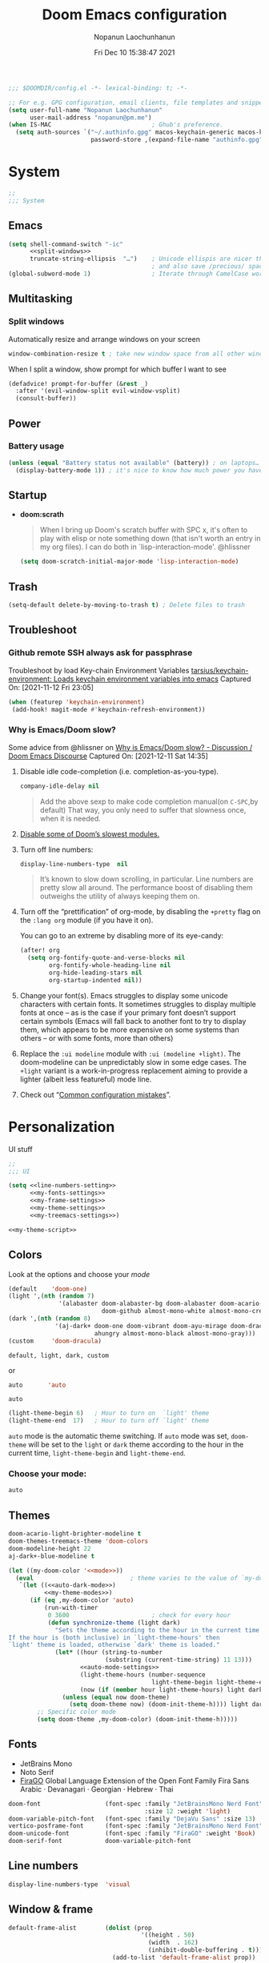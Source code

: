 #+TITLE:    Doom Emacs configuration
#+author:   Nopanun Laochunhanun
#+DATE:     Fri Dec 10 15:38:47 2021
#+PROPERTY: header-args :results silent
#+SINCE:    v3.0.0-alpha
#+STARTUP:  content

#+begin_src emacs-lisp
;;; $DOOMDIR/config.el -*- lexical-binding: t; -*-

;; For e.g. GPG configuration, email clients, file templates and snippets.
(setq user-full-name "Nopanun Laochunhanun"
      user-mail-address "nopanun@pm.me")
(when IS-MAC                            ; Ghub's preference.
  (setq auth-sources `("~/.authinfo.gpg" macos-keychain-generic macos-keychain-internet
                       password-store ,(expand-file-name "authinfo.gpg" doom-etc-dir))))
#+end_src

* Table of Contents :TOC_3:noexport:
- [[#system][System]]
  - [[#emacs][Emacs]]
  - [[#multitasking][Multitasking]]
    - [[#split-windows][Split windows]]
  - [[#power][Power]]
    - [[#battery-usage][Battery usage]]
  - [[#startup][Startup]]
  - [[#trash][Trash]]
  - [[#troubleshoot][Troubleshoot]]
    - [[#github-remote-ssh-always-ask-for-passphrase][Github remote SSH always ask for passphrase]]
    - [[#why-is-emacsdoom-slow][Why is Emacs/Doom slow?]]
- [[#personalization][Personalization]]
  - [[#colors][Colors]]
    - [[#choose-your-mode][Choose your mode:]]
  - [[#themes][Themes]]
  - [[#fonts][Fonts]]
  - [[#line-numbers][Line numbers]]
  - [[#window--frame][Window & frame]]
  - [[#miscellaneous][Miscellaneous]]
    - [[#mouse][Mouse]]
- [[#keyboard-shortcuts][Keyboard Shortcuts]]
- [[#apps][Apps]]
  - [[#apps-for-websites][Apps for websites]]
    - [[#discourse][Discourse]]
    - [[#mastodon][Mastodon]]
    - [[#md4rd][Md4rd]]
  - [[#better-defaults-packages][Better defaults packages]]
    - [[#info-colors][info-colors]]
    - [[#ctrlf][ctrlf]]
    - [[#dirvish][dirvish]]
- [[#time--language][Time & language]]
  - [[#date--time][Date & time]]
  - [[#typing][Typing]]
    - [[#dabbrev][Dabbrev]]
- [[#accessibility][Accessibility]]
  - [[#visual-effects][Visual effects]]
  - [[#text-cursor][Text cursor]]
- [[#privacy--security][Privacy & security]]
- [[#modules][Modules]]
  - [[#app][App]]
    - [[#edit-server][Edit-Server]]
    - [[#mastodon-1][Mastodon]]
    - [[#reddit][Reddit]]
    - [[#slack][Slack]]
    - [[#telega---full-featured-unofficial-client-for-telegram-platform-for-gnu-emacs][Telega - full featured unofficial client for Telegram platform for GNU Emacs.]]
  - [[#checkers][Checkers]]
    - [[#grammar][Grammar]]
  - [[#completion][Completion]]
    - [[#corfu][Corfu]]
    - [[#tabnine][Tabnine]]
    - [[#vertico][Vertico]]
  - [[#configure][Configure]]
    - [[#literate][literate]]
    - [[#default][default]]
  - [[#ui][UI]]
    - [[#deft][Deft]]
    - [[#discover][Discover]]
    - [[#doom-dashboard][Doom-Dashboard]]
    - [[#fixmee][fixmee]]
    - [[#hydra][Hydra]]
    - [[#modeline][Modeline]]
    - [[#modus][modus]]
    - [[#tab-workspaces-work-in-progress][Tab-Workspaces (work in progress)]]
    - [[#treemacs][Treemacs]]
    - [[#mixed-pitch][Mixed pitch]]
    - [[#writeroom][Writeroom]]
  - [[#editor][Editor]]
    - [[#evil][Evil]]
    - [[#format][Format]]
  - [[#emacs-1][Emacs]]
    - [[#ctrlf-1][ctrlf]]
    - [[#dired][dired]]
    - [[#info][info]]
  - [[#email-email][Email :email:]]
    - [[#mu4e][mu4e]]
  - [[#programming-language][Programming Language]]
    - [[#clojure][Clojure]]
    - [[#javascript][JavaScript]]
    - [[#org][Org]]
    - [[#sql][SQL]]
    - [[#web][Web]]
  - [[#os][OS]]
    - [[#windows-subsystem-linux][Windows Subsystem Linux]]
  - [[#terminal][Terminal]]
    - [[#vterm][vterm]]
  - [[#tools-tools][Tools :tools:]]
    - [[#arrayify][Arrayify]]
    - [[#brief][Brief]]
    - [[#fzf][fzf]]
    - [[#gist][Gist]]
    - [[#lookup][Lookup]]
    - [[#lsp][LSP]]
    - [[#lsp-bridge][lsp-bridge]]
    - [[#magit-forge][magit +forge]]
    - [[#prodigy][Prodigy]]
    - [[#tree-sitter][Tree-sitter]]
- [[#local-configures][Local Configures]]
  - [[#directory-local-variables][Directory Local Variables]]
  - [[#safe-local-variables][safe-local-variables]]
  - [[#marking-the-root-of-a-project][Marking the root of a project]]

* System
#+begin_src emacs-lisp
;;
;;; System
#+end_src
** Emacs
#+begin_src emacs-lisp :noweb no-export
(setq shell-command-switch "-ic"
      <<split-windows>>
      truncate-string-ellipsis  "…")    ; Unicode ellispis are nicer than "...",
                                        ; and also save /precious/ space
(global-subword-mode 1)                 ; Iterate through CamelCase words
#+end_src
** Multitasking
*** Split windows
Automatically resize and arrange windows on your screen
#+name: split-windows
#+begin_src emacs-lisp :tangle no
window-combination-resize t ; take new window space from all other windows
#+end_src

When I split a window, show prompt for which buffer I want to see
#+begin_src emacs-lisp
(defadvice! prompt-for-buffer (&rest _)
  :after '(evil-window-split evil-window-vsplit)
  (consult-buffer))
#+end_src
** Power
*** Battery usage
#+begin_src emacs-lisp
(unless (equal "Battery status not available" (battery)) ; on laptops…
  (display-battery-mode 1)) ; it's nice to know how much power you have
#+end_src
** Startup
- *doom:scrath*
 #+begin_quote
When I bring up Doom's scratch buffer with SPC x, it's often to play with
elisp or note something down (that isn't worth an entry in my org files).
I can do both in `lisp-interaction-mode'.
    @hlissner
#+end_quote
 #+begin_src emacs-lisp
(setq doom-scratch-initial-major-mode 'lisp-interaction-mode)
#+end_src
** Trash
#+begin_src emacs-lisp
(setq-default delete-by-moving-to-trash t) ; Delete files to trash
#+end_src
** Troubleshoot
*** Github remote SSH always ask for passphrase
Troubleshoot by load Key-chain Environment Variables
[[https://github.com/tarsius/keychain-environment][tarsius/keychain-environment: Loads keychain environment variables into emacs]]
Captured On: [2021-11-12 Fri 23:05]

#+begin_src emacs-lisp
(when (featurep 'keychain-environment)
 (add-hook! magit-mode #'keychain-refresh-environment))
#+end_src

*** Why is Emacs/Doom slow?
Some advice from @hlissner on [[https://discourse.doomemacs.org/t/why-is-emacs-doom-slow/83/3][Why is Emacs/Doom slow? - Discussion / Doom Emacs Discourse]]
Captured On: [2021-12-11 Sat 14:35]

1. Disable idle code-completion (i.e. completion-as-you-type).
 #+name: company-idle-delay
 #+begin_src emacs-lisp :tangle no
company-idle-delay nil
#+end_src
 #+begin_quote
Add the above sexp to make code completion manual(on =C-SPC=,by default)
That way, you only need to suffer that slowness once, when it is needed.
 #+end_quote
2. [[file:init.org::*Disable some of Doom’s slowest modules.][Disable some of Doom’s slowest modules.]]
3. Turn off line numbers:
 #+begin_src emacs-lisp :tangle no
display-line-numbers-type  nil
#+end_src
 #+begin_quote
It’s known to slow down scrolling, in particular. Line numbers are
pretty slow all around. The performance boost of disabling them
outweighs the utility of always keeping them on.
 #+end_quote
4. Turn off the “prettification” of org-mode, by disabling the =+pretty=
   flag on the =:lang org= module (if you have it on).

   You can go to an extreme by disabling more of its eye-candy:
   #+begin_src emacs-lisp :tangle no
(after! org
  (setq org-fontify-quote-and-verse-blocks nil
        org-fontify-whole-heading-line nil
        org-hide-leading-stars nil
        org-startup-indented nil))
   #+end_src
5. Change your font(s). Emacs struggles to display some unicode characters
   with certain fonts. It sometimes struggles to display multiple fonts at
   once – as is the case if your primary font doesn’t support certain symbols
   (Emacs will fall back to another font to try to display them, which
   appears to be more expensive on some systems than others – or with some
   fonts, more than others)
6. Replace the =:ui modeline= module with =:ui (modeline +light)=. The
   doom-modeline can be unpredictably slow in some edge cases. The =+light=
   variant is a work-in-progress replacement aiming to provide a lighter
   (albeit less featureful) mode line.
7. Check out “[[https://discourse.doomemacs.org/t/119][Common configuration mistakes]]”.

* Personalization
UI stuff

#+begin_src emacs-lisp :noweb no-export
;;
;;; UI

(setq <<line-numbers-setting>>
      <<my-fonts-settings>>
      <<my-frame-settings>>
      <<my-theme-settings>>
      <<my-treemacs-settings>>)

<<my-theme-script>>
#+end_src

** Colors
Look at the options and choose your [[mode][mode]]
#+name:     my-theme-modes
#+begin_src emacs-lisp :tangle no
(default    'doom-one)
(light ',(nth (random 7)
              '(alabaster doom-alabaster-bg doom-alabaster doom-acario-light
                          doom-github almost-mono-white almost-mono-cream)))
(dark ',(nth (random 8)
             '(aj-dark+ doom-one doom-vibrant doom-ayu-mirage doom-dracula
                        ahungry almost-mono-black almost-mono-gray)))
(custom     'doom-dracula)
#+end_src

: default, light, dark, custom

or

#+name:     auto-dark-mode
#+begin_src emacs-lisp :tangle no
auto       'auto
#+end_src

: auto

#+name: auto-mode-settings
#+begin_src emacs-lisp :tangle no
(light-theme-begin 6)   ; Hour to turn on  `light' theme
(light-theme-end  17)   ; Hour to turn off `light' theme
#+end_src

~auto~ mode is the automatic theme switching. If ~auto~ mode was
set, ~doom-theme~ will be set to the ~light~ or ~dark~ theme according to
the hour in the current time, ~light-theme-begin~ and ~light-theme-end~.

*** Choose your mode:
#+name: mode
#+begin_src emacs-lisp :tangle no
auto
#+end_src

** Themes
#+name: my-theme-settings
#+begin_src emacs-lisp :tangle no
doom-acario-light-brighter-modeline t
doom-themes-treemacs-theme 'doom-colors
doom-modeline-height 22
aj-dark+-blue-modeline t
#+end_src
#+name: my-theme-script
#+begin_src emacs-lisp :noweb no-export :tangle no
(let ((my-doom-color '<<mode>>))
  (eval                           ; theme varies to the value of `my-doom-color'
   `(let ((<<auto-dark-mode>>)
          <<my-theme-modes>>)
      (if (eq ,my-doom-color 'auto)
          (run-with-timer
           0 3600                       ; check for every hour
           (defun synchronize-theme (light dark)
             "Sets the theme according to the hour in the current time.
If the hour is (both inclusive) in `light-theme-hours' then
`light' theme is loaded, otherwise `dark' theme is loaded."
             (let* ((hour (string-to-number
                           (substring (current-time-string) 11 13)))
                    <<auto-mode-settings>>
                    (light-theme-hours (number-sequence
                                        light-theme-begin light-theme-end))
                    (now (if (member hour light-theme-hours) light dark)))
               (unless (equal now doom-theme)
                 (setq doom-theme now) (doom-init-theme-h)))) light dark)
        ;; Specific color mode
        (setq doom-theme ,my-doom-color) (doom-init-theme-h)))))
#+end_src

** Fonts
+ JetBrains Mono
+ Noto Serif
+ [[https://bboxtype.com/typefaces/FiraGO/][FiraGO]] Global Language Extension of the Open Font Family Fira Sans
  Arabic · Devanagari · Georgian · Hebrew · Thai
#+name: my-fonts-settings
#+begin_src emacs-lisp :tangle no
doom-font                  (font-spec :family "JetBrainsMono Nerd Font"
                                      :size 12 :weight 'light)
doom-variable-pitch-font   (font-spec :family "DejaVu Sans" :size 13)
vertico-posframe-font      (font-spec :family "JetBrainsMono Nerd Font" :size 15)
doom-unicode-font          (font-spec :family "FiraGO" :weight 'Book)
doom-serif-font            doom-variable-pitch-font
#+end_src

** Line numbers
#+name: line-numbers-setting
#+begin_src emacs-lisp :tangle no
display-line-numbers-type  'visual
#+end_src

** Window & frame
#+name: my-frame-settings
#+begin_src emacs-lisp :tangle no
default-frame-alist        (dolist (prop
                                     '((height . 50)
                                       (width  . 162)
                                       (inhibit-double-buffering . t)))
                             (add-to-list 'default-frame-alist prop))
#+end_src
** Miscellaneous
*** Mouse
**** Scrolling
#+begin_src emacs-lisp
;; Roll the mouse wheel to scrolls the display pixel-by-pixel.
(when (fboundp #'pixel-scroll-precision-mode) ; EMACS29+
  (pixel-scroll-precision-mode t))
#+end_src

**** Cursor Color
#+begin_src emacs-lisp
(set-mouse-color "red")
#+end_src
* Keyboard Shortcuts :keybinds:
For the speed of expressions
#+begin_src emacs-lisp :noweb no-export
;;
;;; keybinds

(map! (:after dabbrev
       <<Swap =M-/= and =C-M-/=>>)
      :desc "Load doom-theme on the fly"    "<f5>"  (cmd! (doom-init-theme-h))
      :desc "Org-capture bin"               "s-X"   #'+org-capture/open-frame

      ;;; C-c
      (:prefix ("C-c" . "mode-specific-map")
       (:when (featurep! :tools eval)
        :desc "Evaluate line/region"        "e"     #'+eval/line-or-region
        :desc "Evaluate & replace region"   "E"    #'+eval/region-and-replace)
       (:when (featurep! :checkers grammar)
        "g"     #'writegood-mode
        "C-g g" #'writegood-grade-level
        "C-g e" #'writegood-reading-ease))

      (:when IS-MAC
       :desc "Next buffer"                  "s-]"   #'next-buffer
       :desc "Previous buffer"              "s-["   #'previous-buffer)

      ;;
      ;;; evil

      :when (featurep! :editor evil)
      :desc "Next file"                     "M-]"   #'+evil/next-file
      :desc "Previous file"                 "M-["   #'+evil/previous-file
      :n  "g+"    #'evil-numbers/inc-at-pt
      :v  "g+"    #'evil-numbers/inc-at-pt-incremental
      :nv "g="    #'er/expand-region
      :gi "C-="   #'er/expand-region
      :n  "C-0"   #'doom/reset-font-size
      :n  "C-+"   #'text-scale-increase
      :n  "M-C-+" #'doom/increase-font-size
      (:when (or IS-WINDOWS
                 (getenv "WSLENV"))
       :n "C-SPC" #'just-one-space)

      <<dashboard>>

      ;;; Org extra functionality
      (:map org-mode-map
       <<f12 --- Transclusion Add>>
       ;; <<C-c e --- Toggle Emphasis>>
       :localleader
       <<leader m O --- Outline Tree>>)

      <<:ui hydra/Window Navigation>>

      (:when (featurep! :emacs dired +dirvish)
       <<Overide dired-mode-map>>)

      <<vterm-kbd>>

      <<cape:bind global keys in normal mode>>

      ;;; C-x
      (:prefix "C-x"
       <<cape:prefix-map>>)

      ;;; <<default>>
      (:when (featurep! <<default>>)
       <<+default>>

       ;;; :ui
       (:when (featurep! :ui popup)
        :desc "Open this buffer in a popup" "C-x j" #'+popup/buffer)
       (:when (featurep! :ui workspaces)
        (:when IS-MAC
         :desc "Next workspace"             "s-}"   #'+workspace/switch-right
         :desc "Previous workspace"         "s-{"   #'+workspace/switch-left))

       ;;; <leader>
       (:when (featurep! <<default>> +bindings)
        (:leader
         <<+hydra/text-zoom evil>>
         ;; <leader> f --- file
         (:prefix-map ("f" . "file") :desc "Find dotfile" "." #'find-dotfile)
         ;; <leader> g --- git/version control
         (:prefix-map ("g" . "git")
          (:prefix ("l" . "list")
           <<leader g l … --- gist commands>>))
         ;; <leader> n --- notes
         (:prefix-map ("n" . "notes")
          <<leader n T --- Org Transclusion Mode>>)
         ;; <leader> p --- project
         (:prefix-map ("p" . "project")
          :when (featurep! :tools prodigy)
          :desc "services"                 "t" #'prodigy)
         ;; <leader> s --- search
         (:prefix-map ("s" . "search")
          (:prefix-map ("a" . "Search in applications")
           <<leader s a d --- Dash>>))))))
#+end_src

* Apps
** Apps for websites
Open websites that can open in Emacs instead of a browser
*** Discourse :gnus:news:social:
Use ~nndiscourse~ package as A ~Gnus~ backend for Discourse. Access by ~M-x gnus~
#+name: Gnus instances
#+begin_src emacs-lisp
;; Applies to first-time Gnus users
(custom-set-variables '(gnus-select-method
                        (quote (nndiscourse "discourse.mozilla.org"
                                            (nndiscourse-scheme "https")))))
#+end_src

*** Mastodon :social:microblogging:
#+name: Mastodon Configuration
#+BEGIN_SRC emacs-lisp :tangle no
mastodon-instance-url "https://mstdn.io"
#+END_SRC
*** Md4rd :reddit:browse:news:
#+name: :app reddit's README Configuration
#+begin_src org :tangle no :noweb no-export
,** Setting your default reddits

You can subscribe to different reddits by customizing your
~md4rd-subs-active~ variable.

,#+begin_src emacs-lisp
(setq md4rd-subs-active
      '(
        <<your-subreddits>>))
,#+end_src

(A cool feature of reddit is you can view multiple reddits combined with
the =+= concatenation)

,** Re-authenticating your session on sign in and every hour

Add something like this into your config:

,#+begin_src emacs-lisp :tangle yes
(after! md4rd
  <<md4rd-conf>>)
,#+end_src
#+end_src

#+name: your-subreddits
#+begin_src emacs-lisp :tangle no
emacs+doomemacs+orgmode lisp+Common_Lisp+prolog+clojure javascript
linux firefox ProgrammerHumor programming+learnprogramming webdev
guix bashonubuntuonwindows hackernews graphql cscareerquestions
#+end_src

#+name: md4rd-conf
#+begin_src emacs-lisp :tangle no :noweb no-export
(let ((reddit-auth (lambda (type)
                     (funcall
                      (plist-get (car (auth-source-search :user type))
                                 :secret)))))
  (setq md4rd-subs-active
        '(
          <<your-subreddits>>)
        md4rd--oauth-access-token (funcall
                                   reddit-auth <<your-access-token-here>>)
        md4rd--oauth-refresh-token (funcall
                                    reddit-auth <<your-refresh-token-here>>)))
(run-with-timer 0 3540 #'md4rd-refresh-login)
#+end_src

#+name: your-access-token-here
#+begin_src emacs-lisp :tangle no
"me^access-token"
#+end_src

#+name: your-refresh-token-here
#+begin_src emacs-lisp :tangle no
"me^refresh-token"
#+end_src

** Better defaults packages :emacs:
*** info-colors :faces:
*Extra colors for Info-mode*
#+begin_src emacs-lisp

#+end_src

*** ctrlf :extension:
Replace ~isearch~ functions with more reliable browser-like experience.

*** dirvish :files:convenience:
A modern file manager based on ~dired-mode~, [[github:ralesi/ranger.el][ranger]] but is more bare-bone.
#+name: dirvish Configuration
#+begin_src emacs-lisp :tangle no
(after! dired
  ;; Enable file preview when narrowing files in minibuffer(may navigate slow)
  (dirvish-peek-mode))
#+end_src
#+name: Overide dired-mode-map
#+begin_src emacs-lisp :tangle no
:map dirvish-mode-map
"M-m"     #'dirvish-toggle-fullscreen
"C-c C-f" #'fd-dired
[remap dired-do-copy]       #'dirvish-yank
[remap dired-do-redisplay]  #'dirvish-roam
[remap evil-backward-char]  #'dirvish-up-directory
[remap evil-forward-char]   #'dirvish-find-file
[remap evil-find-char]      #'dirvish-menu-file-info-cmds
[remap evil-ex-search-backward] #'dirvish-dispatch
[remap evil-switch-to-windows-last-buffer] #'dirvish-other-buffer
#+end_src

* Time & language
#+begin_src emacs-lisp
;;
;;; Time & language
#+end_src
** Date & time
#+begin_src emacs-lisp
(display-time-mode 1)                   ; Enable time in the mode-line
#+end_src
** Typing :completion:preferences:
*** Dabbrev
#+name: Swap =M-/= and =C-M-/=
#+begin_src emacs-lisp :tangle no
"M-/"   #'dabbrev-completion   ; Swap M-/ and C-M-/
"C-M-/" #'dabbrev-expand
#+end_src

* Accessibility
#+begin_src emacs-lisp
;;
;;; Accessibility
#+end_src
** Visual effects
#+name: visual-effects-settings
#+begin_src emacs-lisp
;; Nice scrolling
(setq scroll-conservatively 100000
      scroll-preserve-screen-position 1) ; Don't have `point' jump around
#+end_src
** Text cursor
#+name: my-cursor-settings
#+begin_src emacs-lisp
(setq-default x-stretch-cursor t)       ; Stretch cursor to the glyph width
#+end_src
* Privacy & security
#+begin_src emacs-lisp
;;
;;; Security

(setq password-cache-expiry nil)        ; I can trust my computers … can't I?
#+end_src
* Modules
#+begin_src emacs-lisp
;;
;;; Modules
#+end_src
** App :app:
*** Edit-Server
**** README.org
#+begin_src org :tangle no
,#+TITLE:   app/edit-server
,#+DATE:    January 13, 2022
,#+SINCE:   v3.0.0-alpha
,#+STARTUP: inlineimages nofold

,* Table of Contents :TOC_3:noexport:
- [[#description][Description]]
  - [[#maintainers][Maintainers]]
  - [[#module-flags][Module Flags]]
  - [[#plugins][Plugins]]
- [[#prerequisites][Prerequisites]]
- [[#features][Features]]
- [[#configuration][Configuration]]
- [[#troubleshooting][Troubleshooting]]

,* Description
Server that responds to edit requests from Chrome or Firefox

,** Maintainers
+ [[https://github.com/thaenalpha][@thaenalpha]] (Author)

,** Module Flags
This module provides no flags.

,** Plugins
+ [[https://github.com/stsquad/emacs_chrome][edit-server]]

,* Prerequisites
Install dependency: Edit with Emacs Chrome/Firefox extension
[[https://github.com/stsquad/emacs_chrome][stsquad/emacs_chrome: A Chromium "clone" of It's All Text for spawni...]]

,* Features
# An in-depth list of features, how to use them, and their dependencies.

,* Configuration
Set major mode for each site.

,* Troubleshooting
# Common issues and their solution, or places to look for help.

#+end_src
**** config.el
#+begin_src emacs-lisp :tangle modules/app/edit-server/config.el
;;; app/edit-server/config.el -*- lexical-binding: t; -*-

(use-package! edit-server
  :hook (after-init . edit-server-start)
  :config (setq edit-server-new-frame-alist
                `((name . "Edit with Emacs FRAME")
                  (top . 200)
                  (left . 200)
                  (width . 80)
                  (height . 25)
                  (minibuffer . t)
                  (menu-bar-lines . t)))
  (setq edit-server-url-major-mode-alist
        '(("github\\.com" . markdown-mode))))
#+end_src
**** packages.el
Installing edit-server from MELPA

+ ~install~ as a doom :app module (You need to add =edit-server= at :app in =init.el=)

#+begin_src emacs-lisp :tangle modules/app/edit-server/packages.el
;; -*- no-byte-compile: t; -*-
;;; app/edit-server/packages.el

(package! edit-server)
#+end_src

- ~uninstall~ by replace =:tangle= value in ~install~ block with =no= and just press enter at the block below:
  #+begin_src sh :tangle no
rm -r modules/app/edit-server
  #+end_src

*** Mastodon :social:microblogging:
#+begin_src emacs-lisp :noweb no-export
;;; :app mastodon
(after! mastodon
 (setq <<Mastodon Configuration>>))
#+end_src
**** README.org
#+begin_src org :tangle modules/app/mastodon/README.org :mkdirp yes
,#+TITLE:   app/mastodon
,#+DATE:    January 13, 2022
,#+SINCE:   v3.0.0-alpha
,#+STARTUP: inlineimages nofold

,* Table of Contents :TOC_3:noexport:

,* Description
Enjoy Mastodon from emacs.

+

,** Maintainers
+ [[https://github.com/thaenalpha][@thaenalpha]] (Author)

,** Module Flags
This module provides no flags.

,** Plugins
+ [[https://git.blast.noho.st/mouse/mastodon.el][mastodon]]

,** Hacks
# A list of internal modifications to included packages; omit if unneeded

,* Prerequisites
This module has no prerequisites.

,* Features
# An in-depth list of features, how to use them, and their dependencies.

,* Configuration
# How to configure this module, including common problems and how to address them.

,* Troubleshooting
# Common issues and their solution, or places to look for help.
#+end_src
**** packages.el
#+begin_src emacs-lisp :tangle modules/app/mastodon/packages.el :mkdirp yes
(package! mastodon)
#+end_src

*** Reddit :reddit:browse:news:
#+begin_src emacs-lisp :noweb no-export
;;; :app reddit
(after! md4rd
  <<md4rd-conf>>)
#+end_src
**** README.org
#+begin_src org :tangle modules/app/reddit/README.org :mkdirp yes :noweb no-export
,#+TITLE:   app/reddit
,#+DATE:    January 31, 2022
,#+SINCE:   3.0.0-alpha
,#+STARTUP: inlineimages nofold

,* Table of Contents :TOC_3:noexport:
- [[#description][Description]]
  - [[#maintainers][Maintainers]]
  - [[#module-flags][Module Flags]]
  - [[#plugins][Plugins]]
- [[#prerequisites][Prerequisites]]
- [[#features][Features]]
- [[#configuration][Configuration]]
- [[#troubleshooting][Troubleshooting]]

,* Description
Mode for reddit (browse it).

,** Maintainers
+ [[https://github.com/thaenalpha][@thaenalpha]] (Author)

,** Module Flags
This module provides no flags.

,** Plugins
+ [[https://github.com/ahungry/md4rd][md4rd]]

,* Prerequisites
This module has no prerequisites.

,* Features
Please refer [[https://github.com/ahungry/md4rd][ahungry/md4rd's README]].

,* Configuration
<<:app reddit's README Configuration>>

,* Troubleshooting
# Common issues and their solution, or places to look for help.
#+end_src
**** config.el
#+begin_src emacs-lisp :tangle modules/app/reddit/config.el
;;; app/reddit/config.el -*- lexical-binding: t; -*-

(use-package! md4rd :hook (md4rd-mode . md4rd-indent-all-the-lines))
#+end_src

*** Slack

**** config.el
#+begin_src emacs-lisp :tangle modules/app/slack/config.el
 ;;; app/slack/config.el -*- lexical-binding: t; -*-

;; Slack
;; doc: https://github.com/yuya373/emacs-slack

;; To get a token:
;;   - Open Chrome and sign into slack at https://my.slack.com/customize
;;   - From the dev tools console type: TS.boot_data.api_token
;;
;; To get a cookie:
;;   - Get cookie entry "d" with its default encoded value

(use-package! slack
  :commands (slack-start)
  :bind ("M-S" . slack-select-rooms)
  :custom
  (slack-buffer-emojify t)
  (slack-prefer-current-team t)
  :config
  (slack-register-team
   :default t
   :name "C"
   :token (+pass-get-secret "slack/c/token")
   :cookie (+pass-get-secret "slack/c/cookie")
   :full-and-display-names t)

  (slack-register-team
   :name "OR"
   :token (+pass-get-secret "slack/or/token")
   :cookie (+pass-get-secret "slack/or/cookie")
   :full-and-display-names t)

  (slack-register-team
   :name "MA"
   :token (+pass-get-secret "slack/ma/token")
   :cookie (+pass-get-secret "slack/ma/cookie")
   :full-and-display-names t)

  (evil-define-key 'normal slack-mode-map
    ",ra" 'slack-message-add-reaction
    ",rr" 'slack-message-remove-reaction
    ",rs" 'slack-message-show-reaction-users
    ",me" 'slack-message-edit
    ",md" 'slack-message-delete
    ",mu" 'slack-message-embed-mention
    ",mc" 'slack-message-embed-channel)

  (evil-define-key 'normal slack-edit-message-mode-map
    ",k" 'slack-message-cancel-edit
    ",mu" 'slack-message-embed-mention
    ",mc" 'slack-message-embed-channel))

(add-hook! 'slack-mode-hook 'variable-pitch-mode)

;; Trigger alerts
;; doc: https://github.com/jwiegley/alert

(use-package! alert
  :commands (alert)
  :custom (alert-default-style 'notifier))

;; Custom function from @noonker
;; src: https://github.com/noonker/doom-emacs/blob/main/config.org#slack-1
(defun +slack/slk ()
  "start slack"
  (interactive)
  (slack-start)
  (cl-defmethod slack-buffer-name ((_class (subclass slack-room-buffer))
                                   room team)
    (slack-if-let* ((room-name (slack-room-name room team)))
        (format  ":%s"
                 room-name)))
  (slack-change-current-team))
#+end_src
**** [[file:packages.org::*Slack][packages.el]]
*** Telega - full featured unofficial client for Telegram platform for GNU Emacs.
**** Installation
telega depends on the visual-fill-column and rainbow-identifiers packages.
This dependency automatically installs if you install telega from MELPA or
GNU Guix. Otherwise, you will need to install these packages by hand.

telega is built on top of the official library provided by Telegram TDLib.
Most distributions do not provide this package in their repositories, in
which case you will have to install it manually by following the instructions.

GNU Guix, however, does have both telega and TDLib packaged.
If you use GNU Guix you can skip directly to Installing from GNU Guix.

***** Dependencies
Look for all dependencies at [[https://zevlg.github.io/telega.el/][Telega Manual (v0.7.018)]]
****** GNU gperf (for building TDLib)
******* Guix users
#+begin_src sh :tangle no
guix install gperf
#+end_src

***** Building TDLib

TDLib is the library for building Telegram clients. It requires a large amount of memory to be built.
Make sure you are using TDLib version greater or equal to 1.7.0.

On MacOS you can install a pre-built TDLib package using Homebrew from brew.sh.
Just run:

#+begin_src sh :tangle no
brew install tdlib
#+end_src
On Linux, you will need to build TDLib from source.

To get the source:

#+begin_src sh :tangle no
git clone https://github.com/tdlib/td.git
#+end_src

Move into the folder with $ cd ./td or wherever you checked out td.

Prepare a folder for building the library:

#+begin_src sh :tangle no
cd ./td && mkdir build && cd build && cmake ../
#+end_src

Build the sources:

#+begin_src sh :tangle no
cd ./td/build && make -jN # Change N first, read a description below.
#+end_src

With N number of cores that should be used for the compilation
(the optimal value is the number of physical cores on the machine).

Finally, to install the library system-wide:

#+begin_src sh :dir (concat "/sudo::/home/" user-login-name "/.doom.d") :tangle no
cd ./td/build && sudo make install
#+end_src

It will install headers to =/usr/local/include= and library itself into =/usr/local/lib=.
If you have TDLib installed in other location, don't forget to modify ~telega-server-libs-prefix~ before starting telega.
#+begin_src emacs-lisp :tangle no
;; I'm a Guix user.
(use-package telega-server
  :defer t
  :when (featurep! :app telega)
  :config
  (setq! telega-server-libs-prefix "~/.guix-profile"))
#+end_src
***** Installing telega from MELPA

+ ~install~ as a doom :app module (You need to add =telega= at :app in =init.el=)

  #+begin_src emacs-lisp :tangle modules/app/telega/packages.el :mkdirp yes
;; -*- no-byte-compile: t; -*-
;;; app/telega/packages.el

(package! telega)
  #+end_src

- ~uninstall~ by replace =:tangle= value in ~install~ block with =no= and just press enter at the block below:
  #+begin_src sh :tangle no
rm -r modules/app/telega
  #+end_src
** Checkers :checkers:
*** Grammar :languagetool:convenience:
#+begin_src emacs-lisp
(after! langtool
  (unless (or langtool-bin
              langtool-language-tool-jar
              langtool-java-classpath)
    (cond (IS-MAC
           (cond
            ;; is user using home brew?
            ((file-directory-p "/opt/homebrew/Cellar/languagetool")
             (setq langtool-language-tool-jar
                   (locate-file "libexec/languagetool-commandline.jar"
                                (doom-files-in "/opt/homebrew/Cellar/languagetool"
                                               :type 'dirs
                                               :depth 2)))))))))
#+end_src

** Completion :completion:
*** Corfu
- *Features*
  - _Key bindings (evil)_
    #+name: cape:bind global keys in normal mode
    #+begin_src emacs-lisp :tangle no
;;; :completion corfu
(:when (featurep! :completion corfu)
 :i "C-@"   #'completion-at-point
 :i "C-SPC" #'completion-at-point)
#+end_src
    #+name: cape:prefix-map
    #+begin_src emacs-lisp :tangle no
;; Omni-completion, Bind dedicated completion commands
(:when (featurep! :completion corfu)
 :i "C-p"   #'completion-at-point  ; capf
 :i "C-l"   #'cape-line
 :i "C-k"   #'+cape/dict-or-keywords
 :i "C-a"   #'cape-abbrev
 :i "s"     #'cape-ispell
 (:unless (featurep! :completion company)
  :i "C-s"  #'+cape/yasnippet)
 :i "C-d"   #'cape-dabbrev
 :i "d"     #'dabbrev-completion
 :i "C-f"   #'cape-file
 :i "C-'"   #'cape-symbol
 :i "C-]"   #'complete-tag         ; etags
 :i "C-\\"  #'cape-tex
 :i "&"     #'cape-sgml
 :i "C-r"   #'cape-rfc1345)
    #+end_src
- *Configuration*
  - From [[doom:.local/straight/repos/corfu/README.org][corfu/README.org]]
  - From [[github:minad/corfu/wiki][Corfu Wiki]]
    - Additional movement commands
      #+name: additional-move-cmds
      #+begin_src emacs-lisp :tangle no
(defun corfu-beginning-of-prompt ()
  "Move to beginning of completion input."
  (interactive)
  (corfu--goto -1)
  (goto-char (car completion-in-region--data)))

(defun corfu-end-of-prompt ()
  "Move to end of completion input."
  (interactive)
  (corfu--goto -1)
  (goto-char (cadr completion-in-region--data)))
      #+end_src
    - Transfer to the minibuffer
      #+name: to-minibuffer
      #+begin_src emacs-lisp :tangle no
(defun corfu-move-to-minibuffer ()
  (interactive)
  (let ((completion-extra-properties corfu--extra)
        completion-cycle-threshold completion-cycling)
    (apply #'consult-completion-in-region completion-in-region--data)))
      #+end_src

**** README.org
#+begin_src org :tangle modules/completion/corfu/README.org :noweb no-export :mkdirp yes
,#+TITLE:   completion/corfu
,#+DATE:    December 6, 2021
,#+SINCE:   v3.0.0-alpha
,#+STARTUP: inlineimages nofold

,* Table of Contents :TOC_3:noexport:
- [[#description][Description]]
  - [[#maintainers][Maintainers]]
  - [[#module-flags][Module Flags]]
  - [[#plugins][Plugins]]
  - [[#hacks][Hacks]]
- [[#prerequisites][Prerequisites]]
- [[#features][Features]]
- [[#configuration][Configuration]]
- [[#troubleshooting][Troubleshooting]]

,* Description
[[https://github.com/minad/corfu][GitHub - minad/corfu: corfu.el - Completion Overlay Region FUnction]]
in the form of doom module by [[https://git.sr.ht/~gagbo][@Gerry_Agbobada]]. The primary packages are:

+ Corfu, which provides a completion overlay region function
+ Cape, which provides a bunch of Completion At Point Extensions
+ kind-icon, which provides an colorful icon/text prefix based on :company-kind
+ Company, which provides completion backends to be converted to Capf

,** Maintainers
+ [[https://git.sr.ht/~gagbo][@Gerry_Agbobada]] (Author)
+ [[https://github.com/thaenalpha][@thaenalpha]]

,** Module Flags
+ =+orderless= optionally use the [[https://github.com/oantolin/orderless][orderless]] completion style which provides
  better filtering methods by filters through candidates those match space-
  separated regular expressions.
+ =+tabnine= use Tabnine code completion for capf

,** Plugins
+ [[https://github.com/minad/corfu][corfu]]
+ [[https://github.com/minad/cape][cape]]
+ [[https://github.com/jdtsmith/kind-icon][kind-icon]]
+ [[https://github.com/oantolin/orderless][orderless]] (=+orderless=)
+ [[https://github.com/company-mode/company-mode][company-mode]]
+ <<company-tabnine>>
+ [[https://github.com/galeo/corfu-doc][corfu-doc]] (=+childframe=)

,** Hacks
# A list of internal modifications to included packages; omit if unneeded

,* Prerequisites
This module has no prerequisites.

,* Features
,** TAB-and-Go completion
Pressing TAB moves to the next candidate and further input will then commit the
selection.

,** Code completion
By default, completion is triggered after a short idle period or with the
=C-SPC= key. While the popup is visible, the following keys are available:

| Keybind | Description                              |
|---------+------------------------------------------|
| =C-n=   | Go to next candidate                     |
| =C-p=   | Go to previous candidate                 |
| =C-j=   | (evil) Go to next candidate              |
| =C-k=   | (evil) Go to previous candidate          |
| =C-h=   | Display documentation (if available)     |
| =C-u=   | Move to previous page of candidates      |
| =C-d=   | Move to next page of candidates          |
| =C-SPC= | Complete common                          |
| =TAB=   | Complete common or select next candidate |
| =S-TAB= | Select previous candidate                |

,** Vim-esque omni-completion prefix (C-x)
In the spirit of Vim's omni-completion, the following insert mode keybinds are
available to evil users to access specific company backends:

| Keybind   | Description                       |
|-----------+-----------------------------------|
| =C-x C-]= | Complete etags                    |
| =C-x C-f= | Complete file path                |
| =C-x C-k= | Complete from dictionary/keyword  |
| =C-x C-l= | Complete full line                |
| =C-x C-p= | Invoke complete-at-point function |
| =C-x C-'= | Complete symbol at point          |
| =C-x C-s= | Complete snippet                  |
| =C-x s=   | Complete spelling suggestions     |
| =C-x C-d= | Complete Corfu dabbrev at point   |
| =C-x d=   | dabbrev-completion at point       |

,* Configuration

,#+begin_quote
Corfu is highly flexible and customizable via ~corfu-*~ customization variables.
For filtering I recommend to give Orderless completion a try, which is
different from the familiar prefix TAB completion. Corfu can be used with the
default completion styles, the use of Orderless is not a necessity. See also
the [[https://github.com/minad/corfu/wiki][Corfu Wiki]] for additional configuration tips. In particular the Lsp-mode
configuration is documented in the Wiki.
,#+end_quote
--- @minad (Author of Cape, Corfu, Vertico)

Here is an example configuration:

,** Optional customizations

,#+begin_src emacs-lisp
(use-package corfu
  :custom
  (corfu-cycle t)                ; Enable cycling for `corfu-next/previous'
  (corfu-auto t)                 ; Enable auto completion
  (corfu-commit-predicate nil)   ; Do not commit selected candidates on
                                 ; next input
  (corfu-quit-at-boundary t)     ; Automatically quit at word boundary
  (corfu-quit-no-match t)        ; Automatically quit if there is no match
  (corfu-preview-current nil)    ; Disable current candidate preview
  (corfu-preselect-first nil)    ; Disable candidate preselection
  (corfu-echo-documentation nil) ; Disable documentation in the echo area
  (corfu-scroll-margin 5))       ; Use scroll margin
,#+end_src

,** Enable Corfu only for certain modes.
This module enable ~global-corfu-mode~ by default. You may want to enable
Corfu only for certain modes.
,#+begin_src emacs-lisp
(use-package corfu
  :hook ((prog-mode . corfu-mode)
         (shell-mode . corfu-mode)
         (eshell-mode . corfu-mode))
,#+end_src

,** Completion style
Tune the global completion style settings to your liking!
This affects the minibuffer and non-lsp completion at point.
,#+begin_src emacs-lisp :noweb no-export
(use-package orderless
  :defer t
  :when (featurep! :completion corfu +orderless)
  :init
  <​<optional>​>
  (setq completion-styles '(orderless)
        completion-category-defaults nil
        completion-category-overrides '(<​<file-styles>​>)))
,#+end_src

The =+orderless= feature enable ~partial-completion~ for files to allow path
expansion by default. You may prefer to use ~initials~ instead.

,#+name: file-styles
,#+begin_src emacs-lisp :tangle no
(file (styles . (initials)))
,#+end_src

See ~+orderless-dispatch~ in the Consult wiki for an advanced Orderless style
dispatcher.

,#+name: optional
,#+begin_src emacs-lisp :tangle no
(setq orderless-style-dispatchers '(+orderless-dispatch)
      orderless-component-separator #'orderless-escapable-split-on-space)
,#+end_src

,** More additional
See also the [[https://github.com/minad/corfu/wiki][Corfu Wiki]] for additional configuration tips. For more general
documentation read the chapter about completion in the [[https://www.gnu.org/software/emacs/manual/html_node/emacs/Completion.html][Emacs manual]]. If you
want to create your own Capfs, you can find documentation about completion in
the [[https://www.gnu.org/software/emacs/manual/html_node/elisp/Completion.html][Elisp manual]].

,* Troubleshooting
,** Auto trigger commands

If Corfu is not triggering completion with ~corfu-auto~ it can be the case that the command was not called with ~self-insert-command~ or one of the other commands registered in the list ~corfu-auto-commands~. You can fix this by adding the commands you are missing to the list.

,#+begin_src emacs-lisp
(add-to-list 'corfu-auto-commands 'some-special-insert-command)
,#+end_src
#+end_src
**** autoload.el
#+begin_src emacs-lisp :tangle modules/completion/corfu/autoload.el
;;; completion/company/autoload.el -*- lexical-binding: t; -*-

;;;###autoload
(defvar +completion-at-point-function-alist
  '((text-mode cape-dabbrev +cape/yasnippet cape-ispell)
    (prog-mode +cape/yasnippet)
    (conf-mode company-dabbrev-code +cape/yasnippet))
  "An alist matching modes to completion-at-point-functions. The capfs for any mode is
built from this.")

;;;###autodef
(defun set-completion-at-point-function! (modes &rest capfs)
  "Prepends CAPFS (in order) to `completion-at-point-functions' in MODES.

MODES should be one symbol or a list of them, representing major or minor modes.
This will overwrite capfs for MODES on consecutive uses.

If the car of CAPFS is nil, unset the capfs for MODES.

Examples:

  (set-completion-at-point-function! 'js2-mode
    'company-tide 'company-yasnippet)

  (set-completion-at-point-function! 'sh-mode
    '(company-shell :with +cape/yasnippet))

  (set-completion-at-point-function! '(c-mode c++-mode)
    '(:separate company-irony-c-headers company-irony))

  (set-completion-at-point-function! 'sh-mode nil)  ; unsets capfs for sh-mode"
  (declare (indent defun))
  (dolist (mode (doom-enlist modes))
    (if (null (car capfs))
        (setq +completion-at-point-function-alist
              (delq (assq mode +completion-at-point-function-alist)
                    +completion-at-point-function-alist))
      (setf (alist-get mode +completion-at-point-function-alist)
            capfs))))

;;;###autoload
(defun +cape/dict-or-keywords (&optional interactive)
  "`corfu-mode' completion combining `cape-dict' and `cape-keywords'.
If INTERACTIVE is nil the function acts like a capf."
  (interactive (list t))
  (if interactive
      (cape--interactive #'+cape/dict-or-keywords)
    (funcall (cape-super-capf #'cape-keyword #'cape-dict))))

;;;###autoload
(defun +cape/yasnippet (&optional interactive)
  "`corfu-mode' completion for `yasnippet'
If INTERACTIVE is nil the function acts like a capf."
  (interactive (list t))
  (if interactive
      (cape--interactive #'+cape/yasnippet)
    (funcall (cape-company-to-capf #'company-yasnippet))))
#+end_src
**** config.el
#+begin_src emacs-lisp :tangle modules/completion/corfu/config.el :noweb no-export
;;; completion/corfu/config.el -*- lexical-binding: t; -*-

;; Reset lsp-completion provider and optionally configure the cape-capf-buster.
(add-hook! 'doom-init-modules-hook
  (after! lsp-mode
    (setq lsp-completion-provider :none)
    (setq-local completion-at-point-functions
                (list (cape-capf-buster #'lsp-completion-at-point)))))

;; Pad before lsp modeline error info
(add-hook! 'lsp-mode-hook
  (setf (caadr (assq 'global-mode-string mode-line-misc-info)) " "))

;; Set orderless filtering for LSP-mode completions
(add-hook! 'lsp-completion-mode-hook
  (setf (alist-get 'lsp-capf completion-category-defaults)
        '((styles . (orderless)))))

;; Fallback cleanly to consult in TUI
(setq-default completion-in-region-function #'consult-completion-in-region)

(use-package! corfu
  :commands corfu-complete
  :hook (doom-first-input . global-corfu-mode)
  :bind (:map corfu-map
         ("TAB"                          . corfu-next)
         ([tab]                          . corfu-next)
         ("S-TAB"                        . corfu-previous)
         ([backtab]                      . corfu-previous)
         ([remap move-beginning-of-line] . corfu-beginning-of-prompt)
         ([remap move-end-of-line]       . corfu-end-of-prompt)
         ("M-m"                          . corfu-move-to-minibuffer)
         ([return]                       . corfu-insert))
  :init
  (setq corfu-separator ?\s             ; Orderless field separator
        corfu-preview-current nil
        corfu-auto  t            ; Enable auto completion
        corfu-preselect-first nil) ; Disable candidate preselection

  <<additional-move-cmds>>

  <<to-minibuffer>>

  :config
  (when (and (featurep 'evil) (featurep! :config default +bindings))
    ;; https://github.com/minad/corfu/issues/12#issuecomment-869037519
    (advice-add #'corfu--setup :after #'evil-normalize-keymaps)
    (advice-add #'corfu--teardown :after #'evil-normalize-keymaps)
    (evil-make-intercept-map corfu-map)
    ;; Don't persist corfu popups when switching back to normal mode.
    (add-hook! 'evil-normal-state-entry-hook
      (when corfu--candidates (corfu-quit)))

    (map! (:map corfu-map
           "SPC"   #'corfu-insert-separator
           "C-n"   #'corfu-next
           "C-p"   #'corfu-previous
           "C-j"   #'corfu-next
           "C-k"   #'corfu-previous
           "C-u"   #'corfu-scroll-down
           "C-d"   #'corfu-scroll-up
           "C-v"   #'corfu-scroll-up
           "C-s"   #'corfu-move-to-minibuffer
           "C-`"   #'corfu-move-to-minibuffer
           "C-x j" #'corfu-move-to-minibuffer
           "C-S-s" #'completion-at-point
           "M-p"   #'corfu-doc-scroll-down
           "M-n"   #'corfu-doc-scroll-up
           "M-d"   #'corfu-doc-toggle))))

;;
;;; Packages

(use-package! corfu-doc
  :when (featurep! +childframe)
  :hook (corfu-mode . corfu-doc-mode))

;; Enable `partial-completion' for files to allow path expansion.
;; You may prefer to use `initials' instead of `partial-completion'.
(use-package! orderless
  :defer t
  :when (featurep! +orderless)
  :init
  ;; Optionally configure the first word as flex filtered.
  (add-hook 'orderless-style-dispatchers
            (defun my/orderless-dispatch-flex-first (_pattern index _total)
              (and (eq index 0) 'orderless-flex)) nil 'local)
  (setq completion-styles '(orderless partial-completion)
        completion-category-defaults nil
        completion-category-overrides
        '((file (styles . (partial-completion))))))

(use-package! kind-icon
  :after corfu
  :custom
  ;; to compute blended backgrounds correctly
  (kind-icon-default-face 'corfu-default)
  :config
  (add-to-list 'corfu-margin-formatters #'kind-icon-margin-formatter))

(use-package! cape
  :defer t
  :init
  (add-to-list 'completion-at-point-functions #'cape-file)
  (add-to-list 'completion-at-point-functions #'cape-dabbrev)
  (add-to-list 'completion-at-point-functions #'cape-keyword)
  (add-to-list 'completion-at-point-functions #'cape-symbol)
  (add-to-list 'completion-at-point-functions #'+cape/yasnippet)
  <<tabnine>>)

;; TAB CYCLE if there are only a few candidates, otherwise show menu
(setq completion-cycle-threshold 1)
(when EMACS28+;hide commands in M-x which do not apply to the current mode.
  ;; Corfu commands are hidden, since they are not supposed to be used via M-x.
  (setq read-extended-command-predicate
        #'command-completion-default-include-p))

;; Enable indentation+completion using the TAB key.
;; `completion-at-point' is often bound to M-TAB.
(setq tab-always-indent 'complete)

;; Dirty hack to get c completion running
;; Discussion in https://github.com/minad/corfu/issues/34
(when (equal tab-always-indent 'complete)
  (map! :map c-mode-base-map
        :i [remap c-indent-line-or-region] #'completion-at-point))
#+end_src

***** Completing with Corfu in the minibuffer

#+begin_src emacs-lisp :tangle modules/completion/corfu/config.el
(defun corfu-enable-always-in-minibuffer ()
  "Enable Corfu in the minibuffer if Vertico/Mct are not active."
  (unless (or (bound-and-true-p mct--active)
              (bound-and-true-p vertico--input))
    ;; (setq-local corfu-auto nil) Enable/disable auto completion
    (corfu-mode 1)))
(add-hook 'minibuffer-setup-hook #'corfu-enable-always-in-minibuffer 1)
#+end_src

***** Completing with Corfu in the Shell or Eshell
no auto complete, quitting at boundary and quitting if there is no match.

#+begin_src emacs-lisp :tangle modules/completion/corfu/config.el
(add-hook! eshell-mode (setq-local corfu-quit-at-boundary t
                                   corfu-quit-no-match t
                                   corfu-auto nil) (corfu-mode))
#+end_src
**** packages.el
#+begin_src emacs-lisp :tangle modules/completion/corfu/packages.el
;; -*- no-byte-compile: t; -*-
;;; completion/corfu/packages.el

(package! corfu)
(when (featurep! +orderless)
  (package! orderless))
(package! kind-icon)
(package! cape :recipe (:host github :repo "minad/cape" :branch "main"))
(when (featurep! +childframe)
  (package! corfu-doc))
(unless (featurep! :completion company) (package! company))
#+end_src

*** Tabnine
+ [[https://github.com/tommyX12/company-tabnine][company-tabnine]] (=+tabnine=)

**** With Company
This configuration come as a flag but it isn't bundled with company module.
I put the flag for my convenient to enable/disable package.

Install package in =packages.el=. Enable by add flag to =:completion company=
***** Configuration code
#+begin_src emacs-lisp :noweb no-export
;;; :completion company +tabnine
(when (featurep! :completion company +tabnine)
  (add-to-list 'company-backends #'company-tabnine)
  (after! company
    (setq <<company-idle-delay>>
          +lsp-company-backends
          '(company-tabnine :separate company-capf company-yasnippet)
          company-show-numbers t
          company-idle-delay 0)))
#+end_src

**** With Corfu
This configuration come as a flag and is bundled with corfu module.
Enable by add =+tabnine= flag to =:completion corfu=
***** Tabnine part in Doom's Corfu module source code
+ tabnine/
  #+name: company-tabnine
  #+begin_src org :tangle no
[[https://github.com/tommyx12/company-tabnine][company-tabnine]] (=+tabnine=)
  #+end_src
  #+name: tabnine
  #+begin_src emacs-lisp :tangle no
(when (featurep! +tabnine)
  (add-to-list 'completion-at-point-functions
               (cape-company-to-capf #'company-tabnine)))
  #+end_src
  #+name: packages.el
  #+begin_src emacs-lisp :tangle modules/completion/corfu/packages.el
(when (featurep! +tabnine)
  (package! company-tabnine
    :recipe (:host github :repo "tommyX12/company-tabnine")))
  #+end_src
*** Vertico
+ =+childframe= To enable [[doom-package:vertico-posframe][vertico-posframe]].
  #+begin_quote
[[github:tumashu/vertico-posframe][vertico-posframe]] is an vertico extension, which lets vertico use posframe to
show its candidates menu.
  #+end_quote

  #+begin_src emacs-lisp :noweb no-export
;;; :completion vertico +childframe
(when (featurep! :completion vertico +childframe)
  (setq vertico-posframe-border-width 10
        vertico-posframe-parameters '(<<show fringe to vertico-posframe>>
                                      (min-width . 90))
        vertico-posframe-poshandler #'posframe-poshandler-frame-<<position>>))
  #+end_src

  #+name: show fringe to vertico-posframe
  #+begin_src emacs-lisp :tangle no
(left-fringe  . 8) (right-fringe . 8)
  #+end_src

  #+name: position
  #+begin_src emacs-lisp :tangle no
center
  #+end_src

** Configure :config:
*** literate

*** default
#+name: default
#+begin_src emacs-lisp :tangle no
:config default
#+end_src

More keybinds for literate configs
#+name: +default
#+begin_src emacs-lisp :tangle no
(:map help-map
 (:when (featurep 'keychain-environment)
  "rk"   #'keychain-refresh-environment)
 :prefix "d"
 :desc "init.org"        "i"  (cmd! (find-file
       (expand-file-name "init.org" doom-private-dir)))
 :desc "config.org"      "o"  (cmd! (find-file
       (expand-file-name "config.org" doom-private-dir)))
 :desc "packages.org"    "po" (cmd! (find-file
       (expand-file-name "packages.org" doom-private-dir))))
#+end_src
** UI :ui:
*** Deft :ui:deft:

Specify the directory in which your notes are stored:

#+begin_src emacs-lisp :tangle no
;;; ui: deft
(setq deft-directory "~/notes")
#+end_src
*** Discover :ui:discover:
*** Doom-Dashboard :ui:doom_dashboard:
- *Dashboard Quick Actions*
  The config idea is come from Tecosaur's Emacs configuration.
  #+begin_quote
  When using the dashboard, there are often some actions I will take. As the
  dashboard is its own major mode, there is no need to suffer the tyranny of
  unnecessary keystrokes — we can simply bind common actions to a single key!
  #+end_quote
  #+name: dashboard
  #+begin_src emacs-lisp :tangle no
;;; :ui doom-dashboard
(:when (featurep! :ui doom-dashboard)
 (:map doom-leader-open-map
  "0"       #'+doom-dashboard/open)
 :map +doom-dashboard-mode-map
 :ne "h"    #'+treemacs/toggle
 :ne "l"    #'push-button
 :ne "u"    #'doom/quickload-session
 :ne "a"    #'org-agenda
 :ne "f"    #'find-file
 :ne "e"    #'eww
 :ne "r"    #'consult-recent-file
 :ne "p"    #'projectile-switch-project
 :ne "P"    #'doom/open-private-config
 :ne "c"    (cmd! (find-file (expand-file-name
                              "config.org" doom-private-dir)))
 :ne "."    (defun find-dotfile () (interactive)
                   (doom-project-find-file "~/.config"))
 :ne "b"    #'consult-buffer
 :ne "q"    #'save-buffers-kill-terminal
 :ne "v"    #'+vterm/here
 :ne "t"    #'telega
 :ne "T"    #'=twitter
 :ne "m"    #'mu4e
 :ne "n"    #'+default/find-in-notes
 :ne "d"    #'+workspace/close-window-or-workspace
 :ne "x"    #'org-capture)
  #+end_src

*** fixmee :navigation:convenience:
**** README.org
#+begin_src org :tangle modules/ui/fixmee/README.org :mkdirp yes
,#+TITLE:   :ui fixmee
,#+DATE:    January 23, 2022
,#+SINCE:   v3.0.0-alpha
,#+STARTUP: inlineimages nofold

,* Table of Contents :TOC_3:noexport:
- [[#description][Description]]
  - [[#maintainers][Maintainers]]
  - [[#module-flags][Module Flags]]
  - [[#plugins][Plugins]]
- [[#prerequisites][Prerequisites]]
- [[#features][Features]]
  - [[#urgency-of-fixme-notices][Urgency of "fixme" notices]]
  - [[#how-to-use-this-module][How to use this module]]
  - [[#key-bindings][Key Bindings]]
- [[#configuration][Configuration]]
- [[#troubleshooting][Troubleshooting]]

,* Description
This module tracks "fixme" notices in code comments, highlights
them, ranks them by urgency, and lets you navigate to them quickly.

,** Maintainers
+ [[https://github.com/thaenalpha][@thaenalpha]] (Author)

,** Module Flags
This module provides no flags.

,** Plugins
+ [[https://github.com/rolandwalker/fixmee][fixmee]]

,* Prerequisites
This module has no prerequisites.

,* Features
# An in-depth list of features, how to use them, and their dependencies.
,** Urgency of "fixme" notices
Is indicated by repetitions of the final character. For example,
one might write "FIXMEEEEEEEEE" for an important issue. The
~fixmee-goto-nextmost-urgent~ command will navigate to the longest notice first.

,** How to use this module
open some buffers and right-click on the word "fixme" in a comment

or press

=C-c f=

or

=M-x fixmee RET=

or

roll the mouse wheel when hovering over the text "fixm"
in the modeline.

or

execute ~fixmee-view-listing~ to navigate using
`next-error' conventions.


,** Key Bindings
| keybind     | description                                                |
|-------------+------------------------------------------------------------|
| =C-c f=     | ~fixmee-goto-nextmost-urgent~                              |
| =C-c F=     | ~fixmee-goto-prevmost-urgent~                              |
| =C-c v=     | ~fixmee-view-listing~                                      |
| =M-n=       | ~fixmee-goto-next-by-position~     only when the point is  |
| =M-p=       | ~fixmee-goto-previous-by-position~ inside a "fixme" notice |
| =C-u C-c f= | go to the nextmost urgent item in the current buffer       |
| =C-u C-c F= | go to the previousmost urgent item in the current buffer   |

,* Configuration
# How to configure this module, including common problems and how to address them.

,* Troubleshooting
# Common issues and their solution, or places to look for help.
#+end_src

**** config.el
#+begin_src emacs-lisp :tangle modules/ui/fixmee/config.el
;;; ui/fixmee/config.el -*- lexical-binding: t; -*-

(add-transient-hook! #'global-fixmee-mode (require 'button-lock))
#+end_src

**** packages.el
[[file:packages.org::*Fixmee][Fixmee]]

*** Hydra :ui:hydra:
When =:ui hydra= is enabled, map keys to ~+hydra/window-nav/body~~ and
~+hydra/text-zoom/body~ to control text/window with single key commands.

#+name: :ui hydra/Window Navigation
#+begin_src emacs-lisp :tangle no
;;; :ui hydra
(:when (featurep! :ui hydra)
 :desc "Interactive menu" "<menu>" #'+hydra/window-nav/body
 :when (featurep! :completion vertico)
 [remap +hydra/window-nav/idomenu] #'consult-imenu)
#+end_src
#+name: +hydra/text-zoom evil
#+begin_src emacs-lisp :tangle no
;; <leader> z --- zoom
(:when (featurep! :ui hydra)
 :desc  "Text zoom menu"   "z"    #'+hydra/text-zoom/body)
#+end_src

*** Modeline
I want to use [[https://github.com/TeMPOraL/nyan-mode][Nyan Mode]] with doom-modeline and I want to add =+nyan= flag to
the modeline module. What I need to do is hack the =ui/modeline/packages.el=
file locates in .emacs.d/modules directory to add the nyan-mode package, add
=+nyan.el= for config file and add some code into the module. (I've done this
in my doom-emacs fork, and I'm attempting to introduce it to upstream soon)
#+begin_src emacs-lisp
;;; :ui modeline
;; An evil mode indicator is redundant with cursor shape - @hlissner
(advice-add #'doom-modeline-segment--modals :override #'ignore)
#+end_src
*** modus :faces:theme:accessibility:
**** config.el
#+begin_src emacs-lisp :tangle modules/ui/modus/config.el :mkdirp yes
;;; ui/modus/config.el -*- lexical-binding: t; -*-

(use-package! modus-themes
  :init
  (setq modus-themes-italic-constructs t
        modus-themes-bold-constructs nil
        modus-themes-mixed-fonts nil
        modus-themes-subtle-line-numbers nil
        modus-themes-intense-markup t
        modus-themes-deuteranopia t
        modus-themes-tabs-accented t
        modus-themes-variable-pitch-ui nil
        modus-themes-inhibit-reload t
        modus-themes-fringes nil ; {nil,'subtle,'intense}
        modus-themes-lang-checkers nil
        modus-themes-mode-line '(4 accented borderless)
        modus-themes-syntax nil
        modus-themes-hl-line '(underline accented)
        modus-themes-paren-match '(bold intense)
        modus-themes-links '(neutral-underline background)
        modus-themes-prompts '(intense bold)
        modus-themes-completions 'moderate ; {nil,'moderate,'opinionated}
        modus-themes-mail-citations nil ; {nil,'faint,'monochrome}
        modus-themes-region '(bg-only no-extend)
        modus-themes-diffs 'desaturated ; {nil,'desaturated,'bg-only}
        modus-themes-org-blocks 'gray-background ; or {nil,'tinted-background}
        modus-themes-org-agenda
        '((header-block . (variable-pitch 1.3))
          (header-date . (grayscale workaholic bold-today 1.1))
          (event . (accented varied))
          (scheduled . uniform)
          (habit . traffic-light))
        modus-themes-headings
        '((1 . (overline background variable-pitch 1.3))
          (2 . (rainbow overline 1.1))
          (t . (semibold)))
        doom-theme 'modus-operandi)
  :bind ("<f5>" . modus-themes-toggle))
#+end_src
**** packages.el
#+begin_src emacs-lisp :tangle modules/ui/modus/packages.el
;; -*- no-byte-compile: t; -*-
;;; ui/modus/packages.el

(package! modus-themes :built-in 'prefer)
#+end_src
*** Tab-Workspaces (work in progress) :ui:tab_workspaces:
**** README.org
#+begin_src org :tangle modules/ui/tab-workspaces/README.org :mkdirp yes
,#+TITLE:   ui/tab-workspaces
,#+DATE:    November 15, 2020
,#+SINCE:   3.0
,#+STARTUP: inlineimages nofold

,* Table of Contents :TOC_3:noexport:
- [[#description][Description]]
  - [[#maintainers][Maintainers]]
  - [[#module-flags][Module Flags]]
  - [[#plugins][Plugins]]
  - [[#hacks][Hacks]]
- [[#prerequisites][Prerequisites]]
- [[#features][Features]]
- [[#configuration][Configuration]]
- [[#troubleshooting][Troubleshooting]]

,* Description

Provide persistent workspaces using Emacs 27+ tab-bar feature

,** Maintainers
+ @gagbo (Author)

,** Module Flags
This module provides no flags.

,** Plugins
+ [[https://github.com/alphapapa/burly.el][burly.el]]
+ [[https://github.com/alphapapa/bufler.el][bufler.el]]

,** Hacks
The =bufler-tabs-mode= is very carefully avoided, because it uses tabs in a way
that is not compatible with this module's goal (changing tabs should change your
window configuration entirely)

,* Prerequisites
This module has no prerequisites.

,* Features
# An in-depth list of features, how to use them, and their dependencies.

A workspace is a group of buffers sharing the same bufler-workspace (which is
the =bufler-workspace-path= buffer-local variable).

Those workspaces are shown in tabs, whose name match the
=bufler-workspace-path=

,* Configuration
# How to configure this module, including common problems and how to address them.

,* Troubleshooting
# Common issues and their solution, or places to look for help.
#+end_src
**** bindings.el
#+begin_src emacs-lisp :tangle modules/ui/tab-workspaces/bindings.el
(map!  :n "C-t"   #'+workspace/new
       :n "C-S-t" #'+workspace/display
       :g "M-1"   #'+workspace/switch-to-0
       :g "M-2"   #'+workspace/switch-to-1
       :g "M-3"   #'+workspace/switch-to-2
       :g "M-4"   #'+workspace/switch-to-3
       :g "M-5"   #'+workspace/switch-to-4
       :g "M-6"   #'+workspace/switch-to-5
       :g "M-7"   #'+workspace/switch-to-6
       :g "M-8"   #'+workspace/switch-to-7
       :g "M-9"   #'+workspace/switch-to-8
       :g "M-0"   #'+workspace/switch-to-final
       (:when IS-MAC
        :g "s-t"   #'+workspace/new
        :g "s-T"   #'+workspace/display
        :n "s-1"   #'+workspace/switch-to-0
        :n "s-2"   #'+workspace/switch-to-1
        :n "s-3"   #'+workspace/switch-to-2
        :n "s-4"   #'+workspace/switch-to-3
        :n "s-5"   #'+workspace/switch-to-4
        :n "s-6"   #'+workspace/switch-to-5
        :n "s-7"   #'+workspace/switch-to-6
        :n "s-8"   #'+workspace/switch-to-7
        :n "s-9"   #'+workspace/switch-to-8
        :n "s-0"   #'+workspace/switch-to-final))

(map! :leader
      :desc "Switch workspace buffer" "," #'persp-switch-to-buffer
      :desc "Switch buffer"           "<" #'switch-to-buffer
      (:prefix-map ("TAB" . "workspace")
       :desc "Delete this workspace"     "d"   #'+workspace/delete
       :desc "Switch workspace"          "g"   #'+workspace/switch-to
       :desc "Restore workspace"         "G"   #'+workspace/restore
       :desc "Load workspace from file"  "l"   #'+workspace/load
       :desc "New workspace"             "n"   #'+workspace/new
       :desc "Rename workspace"          "r"   #'+workspace/rename
       :desc "Restore last session"      "R"   #'+workspace/restore-last-session
       :desc "Save workspace to file"    "s"   #'+workspace/save
       :desc "Delete session"            "x"   #'+workspace/kill-session
       :desc "Display tab bar"           "TAB" #'+workspace/display
       :desc "Switch workspace"          "."   #'+workspace/switch-to
       :desc "Switch to last workspace"  "`"   #'+workspace/other
       :desc "Next workspace"            "]"   #'+workspace/switch-right
       :desc "Previous workspace"        "["   #'+workspace/switch-left
       :desc "Switch to 1st workspace"   "1"   #'+workspace/switch-to-0
       :desc "Switch to 2nd workspace"   "2"   #'+workspace/switch-to-1
       :desc "Switch to 3rd workspace"   "3"   #'+workspace/switch-to-2
       :desc "Switch to 4th workspace"   "4"   #'+workspace/switch-to-3
       :desc "Switch to 5th workspace"   "5"   #'+workspace/switch-to-4
       :desc "Switch to 6th workspace"   "6"   #'+workspace/switch-to-5
       :desc "Switch to 7th workspace"   "7"   #'+workspace/switch-to-6
       :desc "Switch to 8th workspace"   "8"   #'+workspace/switch-to-7
       :desc "Switch to 9th workspace"   "9"   #'+workspace/switch-to-8
       :desc "Switch to final workspace" "0"   #'+workspace/switch-to-final)

      (:prefix-map ("b" . "buffer")
       :desc "Switch workspace buffer" "b" #'bufler-switch-buffer
       :desc "Switch buffer"           "B" #'switch-to-buffer))
#+end_src
**** config.el
#+begin_src emacs-lisp :tangle modules/ui/tab-workspaces/config.el
;;; ui/tab-workspaces/config.el -*- lexical-binding: t; -*-

(load! "generic")
(load! "bindings")

(defvar +workspaces--bufler-path-prefix "Workspace: "
  "The prefix in front of the workspace name, in the inner representation of a bufler path.

This prefix is used to correctly set the workspace context in the various hooks here,
using `doom-workspaces--workspace-frame-set-a'.")

(defadvice! doom-workspaces--workspace-frame-set-a (orig-fn &rest args)
  "Set the workspace of current frame based on the given named workspace name"
  :around #'bufler-workspace-frame-set
  (apply orig-fn (list (list (concat +workspaces--bufler-path-prefix (caar args))))))

;; (defvar +workspaces-on-switch-project-behavior 'non-empty
;;   "Controls the behavior of workspaces when switching to a new project.

;; Can be one of the following:

;; t           Always create a new workspace for the project
;; 'non-empty  Only create a new workspace if the current one already has buffers
;;             associated with it.
;; nil         Never create a new workspace on project switch.")

(defvar +workspaces-switch-project-function #'doom-project-find-file
  "The function to run after `projectile-switch-project' or
`counsel-projectile-switch-project'. This function must take one argument: the
new project directory.")

;; We need to find the correct hook to change the bufler workspace
;; (which is frame-local and not tab-local) to the tab we are choosing.
(defun +workspaces-set-bufler-workspace-a (&rest _)
  "Advice to set the workspace of the frame on tab changes"
  (let ((tab-name (alist-get 'name (tab-bar--current-tab))))
    (if (eq tab-name +workspaces-main)
        (bufler-workspace-frame-set)
      (bufler-workspace-frame-set (list tab-name)))))

(advice-add #'tab-bar-select-tab :after #'+workspaces-set-bufler-workspace-a)

(defun +doom-tab-bar--tab-name-function ()
  "A Doom specific tab-bar-tab-name-function.
Unless the tab name has been specifically set through `tab-rename', return `+workspaces-main'.
Therefore this function only needs to return the default value."
  +workspaces-main)

(setq tab-bar-tab-name-function #'+doom-tab-bar--tab-name-function)

(when EMACS28+
  (setq tab-bar-format '(tab-bar-format-history
                         tab-bar-format-tabs
                         tab-bar-separator
                         tab-bar-format-add-tab
                         tab-bar-format-align-right
                         tab-bar-format-global)))

;; TODO: check that the switch-to-buffer action (when listing all buffers) correctly
;; goes through tabs first, before opening the buffer in the current tab ??

;; Add 'doom-switch-buffer-hook that calls `bufler-workspace-buffer-set
;; so that the buffers interactively opened are put in the workspace
;; The current workspace is `(frame-parameter nil 'bufler-workspace-path)`,
;; but this is actually also the tab name by convention now, and it is easier to fetch
(add-hook! '(doom-switch-buffer-hook server-visit-hook)
  (defun +workspaces-add-current-buffer-h ()
    "Add current buffer to focused workspace."
    (when (or (not (+workspace-current-name))
              (eq (+workspace-current-name) +workspaces-main))
      (+workspaces-switch-to-project-h))
    (bufler-workspace-buffer-name-workspace (+workspace-current-name))))

(defvar +workspaces--project-dir nil)
(defun +workspaces-set-project-action-fn ()
  "A `projectile-switch-project-action' that sets the project directory for
`+workspaces-switch-to-project-h'."
  (+workspaces-switch-to-project-h default-directory)
  (funcall +workspaces-switch-project-function (or +workspaces--project-dir default-directory)))

;; TODO: properly reuse "main" if it's empty/free
(defun +workspaces-switch-to-project-h (&optional dir)
  (unwind-protect
      (progn
        (when dir
          (setq +workspaces--project-dir dir))
        (let ((projectile-project-root)
              (tab-name (doom-project-name +workspaces--project-dir)))
          (if (string= tab-name "-")
              (+workspace/switch-to-or-create +workspaces-main)
            (+workspace/switch-to-or-create tab-name))))
    (setq +workspaces--project-dir nil)))

(setq projectile-switch-project-action #'+workspaces-set-project-action-fn)
;; (when (featurep! :completion ivy)
;;   (setq
;;    counsel-projectile-switch-project-action
;;    '(1 ("o" +workspaces-switch-to-project-h "open project in new workspace")
;;        ("O" counsel-projectile-switch-project-action "jump to a project buffer or file")
;;        ("f" counsel-projectile-switch-project-action-find-file "jump to a project file")
;;        ("d" counsel-projectile-switch-project-action-find-dir "jump to a project directory")
;;        ("D" counsel-projectile-switch-project-action-dired "open project in dired")
;;        ("b" counsel-projectile-switch-project-action-switch-to-buffer "jump to a project buffer")
;;        ("m" counsel-projectile-switch-project-action-find-file-manually "find file manually from project root")
;;        ("w" counsel-projectile-switch-project-action-save-all-buffers "save all project buffers")
;;        ("k" counsel-projectile-switch-project-action-kill-buffers "kill all project buffers")
;;        ("r" counsel-projectile-switch-project-action-remove-known-project "remove project from known projects")
;;        ("c" counsel-projectile-switch-project-action-compile "run project compilation command")
;;        ("C" counsel-projectile-switch-project-action-configure "run project configure command")
;;        ("e" counsel-projectile-switch-project-action-edit-dir-locals "edit project dir-locals")
;;        ("v" counsel-projectile-switch-project-action-vc "open project in vc-dir / magit / monky")
;;        ("s" (lambda (project)
;;               (let ((projectile-switch-project-action
;;                      (lambda () (call-interactively #'+ivy/project-search))))
;;                 (counsel-projectile-switch-project-by-name project))) "search project")
;;        ("xs" counsel-projectile-switch-project-action-run-shell "invoke shell from project root")
;;        ("xe" counsel-projectile-switch-project-action-run-eshell "invoke eshell from project root")
;;        ("xt" counsel-projectile-switch-project-action-run-term "invoke term from project root")
;;        ("X" counsel-projectile-switch-project-action-org-capture "org-capture into project"))))

(use-package burly
  :init
  ;; Add hook to fix https://github.com/alphapapa/burly.el/issues/21
  (add-hook 'after-init-hook #'bookmark-maybe-load-default-file)

  ;; Blacklist a few frame-parameters
  ;; Discussion : https://github.com/alphapapa/burly.el/issues/23
  (setq burly-frameset-filter-alist
        '((name . nil)
          (posframe-parent-buffer . :never)
          (posframe-buffer . :never)))

  ;; Custom code to blacklist childframes from being saved in burly
  ;; Discussion : https://github.com/alphapapa/burly.el/issues/23
  (defun doom--not-childframep (&optional frame)
    "Return t if FRAME is a childframe. If FRAME is `nil', call for current frame."
    (unless (frame-parameter frame 'parent-frame)
      t))

  (defvar doom-burly-frames-filter-predicate #'doom--not-childframep
    "A predicate function to call of frames when saving them")

  (defun doom--burly-bookmark-frames-a (name)
    "Bookmark the current frames as NAME. Override of `burly-bookmark-frames' to filter frames with `doom-burly-frames-save-predicate'."
    (interactive (let ((bookmark-names (cl-loop for bookmark in bookmark-alist
                                                for (_name . params) = bookmark
                                                when (equal #'burly-bookmark-handler (alist-get 'handler params))
                                                collect (car bookmark))))
                   (list (completing-read "Save Burly bookmark: " bookmark-names nil nil burly-bookmark-prefix))))

    (let ((record (list (cons 'url (burly-frames-url (cl-remove-if-not doom-burly-frames-filter-predicate (frame-list))))
                        (cons 'handler #'burly-bookmark-handler))))
      (bookmark-store name record nil)))

  (advice-add 'burly-bookmark-frames :override #'doom--burly-bookmark-frames-a))

(use-package bufler
  :hook ((after-init . bufler-workspace-mode)) ; Set the frame name to the workspace name
  :init
  (setq tab-bar-show 1)
  :config
  ;; disable tab-{bar,line}-mode in Company childframes
  (after! company-box
    (add-to-list 'company-box-frame-parameters '(tab-bar-lines . 0)))

  ;; Set the bufler grouping strategy
  (setf bufler-groups
        (bufler-defgroups
          ;; Grouping the named workspace first means that interactively
          ;; opening a special shared buffer like *Messages* will steal the
          ;; buffer from everyone else. Therefore all special-mode buffers are
          ;; handled first.

          (group
           ;; Subgroup collecting all `help-mode' and `info-mode' buffers.
           (group-or "*Help/Info*"
                     (mode-match "*Help*" (rx bos "help-"))
                     (mode-match "*Info*" (rx bos "info-"))))

          ;; TODO: some special buffers should not fall into this category,
          ;; like compilation buffers or interpreter buffers
          (group
           ;; Subgroup collecting all special buffers (i.e. ones that are not
           ;; file-backed), except `magit-status-mode' buffers (which are allowed to fall
           ;; through to other groups, so they end up grouped with their project buffers).
           (group-and "*Special*"
                      (lambda (buffer)
                        (unless (or (funcall (mode-match "Magit" (rx bos "magit-status"))
                                             buffer)
                                    (funcall (mode-match "Dired" (rx bos "dired"))
                                             buffer)
                                    (funcall (auto-file) buffer))
                          "*Special*")))

           ;; Subgroup collecting these "special special" buffers
           ;; separately for convenience.
           (group
            (name-match "**Special**"
                        (rx bos "*" (or "Messages" "Warnings" "scratch" "Backtrace") "*")))

           ;; TODO: Magit buffers should get to a project workspace before being put
           ;; in a magit catchall category
           (group
            ;; Subgroup collecting all other Magit buffers, grouped by directory.
            (mode-match "*Magit* (non-status)" (rx bos (or "magit" "forge") "-"))
            (auto-directory))

           ;; Subgroup for Helm buffers.
           (mode-match "*Helm*" (rx bos "helm-"))

           ;; Remaining special buffers are grouped automatically by mode.
           (auto-mode))

          ;; Subgroup collecting all named workspaces.
          (group
           (auto-workspace))

          ;; NOTE: Past this line, we enter fallback territory
          (group
           ;; Subgroup collecting buffers in `org-directory' (or "~/org" if
           ;; `org-directory' is not yet defined).
           (dir (if (bound-and-true-p org-directory)
                    org-directory
                  "~/org"))
           (group
            ;; Subgroup collecting indirect Org buffers, grouping them by file.
            ;; This is very useful when used with `org-tree-to-indirect-buffer'.
            (auto-indirect)
            (auto-file))
           ;; Group remaining buffers by whether they're file backed, then by mode.
           (group-not "*special*" (auto-file))
           (auto-mode))
          (group
           ;; Subgroup collecting buffers in a projectile project.
           (auto-projectile))
          (group
           ;; Subgroup collecting buffers in a version-control project,
           ;; grouping them by directory.
           (auto-project))
          ;; All buffers under "~/.emacs.d" (or wherever it is).
          (dir user-emacs-directory)
          ;; All buffers under "~/.doom.d" (or wherever it is).
          (dir doom-private-dir)
          ;; Group remaining buffers by directory, then major mode.
          (auto-directory)
          (auto-mode))))
#+end_src
**** generic.el
#+begin_src emacs-lisp :tangle modules/ui/tab-workspaces/generic.el
;;; ui/tab-workspaces/generic.el -- Generic interface for workspaces -*- lexical-binding: t; -*-

(defvar +workspaces-main "main"
  "The name of the primary and initial workspace, which cannot be deleted.")

;; (defun +workspaces-switch-to-project-h (&optional dir)
;;   "Creates a workspace dedicated to a new project. If one already exists, switch
;; to it. If in the main workspace and it's empty, recycle that workspace, without
;; renaming it.

;; Afterwords, runs `+workspaces-switch-project-function'. By default, this prompts
;; the user to open a file in the new project.

;; This be hooked to `projectile-after-switch-project-hook'."
;;   (when dir
;;     (setq +workspaces--project-dir dir))
;;   ;; HACK Clear projectile-project-root, otherwise cached roots may interfere
;;   ;;      with project switch (see #3166)
;;   (let (projectile-project-root)
;;     (when +workspaces--project-dir
;;       (when projectile-before-switch-project-hook
;;         (with-temp-buffer
;;           ;; Load the project dir-local variables into the switch buffer, so the
;;           ;; action can make use of them
;;           (setq default-directory +workspaces--project-dir)
;;           (hack-dir-local-variables-non-file-buffer)
;;           (run-hooks 'projectile-before-switch-project-hook)))
;;       (unwind-protect
;;           (if (and (not (null +workspaces-on-switch-project-behavior))
;;                    (or (eq +workspaces-on-switch-project-behavior t)
;;                        (equal (alist-get 'name (tab-bar--current-tab)) +workspaces-main)))
;;               (let* ((project-name (doom-project-name +workspaces--project-dir)))
;;                 (+workspace/switch-to-or-create project-name)
;;                 (with-current-buffer (doom-fallback-buffer)
;;                   (setq default-directory +workspaces--project-dir)
;;                   (hack-dir-local-variables-non-file-buffer))
;;                 (unless current-prefix-arg
;;                   (funcall +workspaces-switch-project-function +workspaces--project-dir))
;;                 (+workspace-message
;;                  (format "Switched to '%s' in new workspace" project-name)
;;                  'success))
;;             (with-current-buffer (doom-fallback-buffer)
;;               (setq default-directory +workspaces--project-dir)
;;               (hack-dir-local-variables-non-file-buffer)
;;               (message "Switched to '%s'" (doom-project-name +workspaces--project-dir)))
;;             (with-demoted-errors "Workspace error: %s"
;;               (+workspace-rename (+workspace-current-name) (doom-project-name +workspaces--project-dir)))
;;             (unless current-prefix-arg
;;               (funcall +workspaces-switch-project-function +workspaces--project-dir)))
;;         (run-hooks 'projectile-after-switch-project-hook)
;;         (setq +workspaces--project-dir nil)))))

(defun +workspace--message-body (message &optional type)
  (concat "Workspaces"
          (propertize " | " 'face 'font-lock-comment-face)
          (propertize (format "%s" message)
                      'face (pcase type
                              ('error 'error)
                              ('warn 'warning)
                              ('success 'success)
                              ('info 'font-lock-comment-face)))))

(defun +workspace-message (message &optional type)
  "Show an 'elegant' message in the echo area next to a listing of workspaces."
  (message "%s" (+workspace--message-body message type)))

(defun +workspace-error (message &optional noerror)
  "Show an 'elegant' error in the echo area next to a listing of workspaces."
  (funcall (if noerror #'message #'error)
           "%s" (+workspace--message-body message 'error)))

;;; API from :ui workspaces readme

;;;; General functions
(defun +workspace-list ()
  ""
  (error "+workspace-list is unimplemented"))

(defun +workspace-list-names ()
  ""
  (error "+workspace-list-names is unimplemented"))

(defun +workspace-buffer-list (&optional ws-name)
  ""
  (error "+workspace-buffer-list is unimplemented"))

(defun +workspace-p (obj)
  ""
  (error "+workspace-buffer-list is unimplemented"))

(defun +workspace-exists-p (&optional ws-name)
  ""
  (error "+workspace-exists-p is unimplemented"))

;;;; Accessors
(defun +workspace-get (name &optional noerror)
  "Return the index of the tab-bar where workspace NAME lives."
  (tab-bar--tab-index-by-name name))

(defun +workspace/get ()
  ""
  (interactive)
  ;; TODO Use +workspace-list-names for the completing-read candidates
  (error "+workspace/get is unimplemented"))

(defun +workspace-current (&optional frame window)
  ""
  (error "+workspace-current is unimplemented"))

(defun +workspace-current-name ()
  "Get the name of the current workspace."
  (alist-get 'name (tab-bar--current-tab)))

;;;; Persistence
(defun +workspace-load (name)
  ""
  (error "+workspace-load is unimplemented"))

(defun +workspace/load ()
  "Load a previously saved workspace"
  (interactive)
  (error "+workspace/load is unimplemented"))

(defun +workspace/restore ()
  (interactive)
  (call-interactively #'burly-open-bookmark))

(defun +workspace-load-session (name)
  ""
  (error "+workspace-load-session is unimplemented"))

(defun +workspace/restore-last-session ()
  (interactive)
  (error "+workspace/restore-last-session is unimplemented"))

(defun +workspace-save (name)
  ""
  (error "+workspace-save is unimplemented"))

(defun +workspace/save ()
  "Save the workspace configuration for later loading"
  (interactive)
  (call-interactively #'burly-bookmark-windows))

(defun +workspace-save-session (name)
  ""
  (error "+workspace-save-session is unimplemented"))

;;;; Creation
(defalias #'+workspace-new #'+workspace-create)
(defun +workspace-create (name)
  "Create a workspace with name NAME."
  (+workspace/create-then-switch-to name)
  (tab-recent))

(defun +workspace/new ()
  (interactive)
  (+workspace/create-then-switch-to +workspaces-main))

;;;; Renaming
(defun +workspace-rename (name new-name)
  "Rename the current workspace named NAME to NEW-NAME. Returns old name on
success, nil otherwise."
  (error "+workspace-rename is unimplemented"))

(defun +workspace/rename ()
  (interactive)
  (error "+workspace/rename is unimplemented"))

;;;; Deleting
(defun +workspace-delete (name &optional inhibit-kill-p)
  ""
  (error "+workspace-delete is unimplemented"))

(defun +workspace/delete ()
  "Kill all buffers associated to the workspace, and remove the workspace"
  (interactive)
  ;; TODO: to implement this, we would need a bufler-remove-group-maybe-kill function,
  ;; and a bufler-buffer-list-by-workspace function (= bufler-workspace-buffers)
  (error "+workspace/delete is unimplemented"))

;;;; Switching
(defun +workspace-switch (name &optional auto-create-p)
  ""
  (error "+workspace-delete is unimplemented"))

(defun +workspace/switch-to-or-create (name)
  "Get or create a workspace with name NAME."
  (interactive
   (list
    (completing-read "Workspaces: "
                     (bufler-workspace-list-named-workspaces))))
  (if-let ((index (tab-bar--tab-index-by-name name)))
      (tab-select (1+ index))
    (+workspace/create-then-switch-to name)))

(defun +workspace/create-then-switch-to (name)
  "Create a workspace with name NAME."
  (interactive "sWorkspace Name: ")
  (tab-new)
  ;; FIXME: the "tab-new" did also switch tab, but the tab was nameless then
  ;; (and defaulted to +workspaces-main from tab-bar-tab-name-function)
  ;; so the tab switching hooks did not properly set the workspace for the frame
  (bufler-workspace-frame-set (list name))
  (tab-rename name))

;;;; Misc
(defun +workspace-protected-p (name)
  ""
  (error "+workspace-protected-p is unimplemented"))

;;; Extra interactive functions
(defun +workspace/other ()
  (interactive)
  (call-interactively #'tab-recent))

(defun +workspace/kill-session ()
  (interactive)
  (error "+workspace/kill-session is unimplemented"))

(defun +workspace/switch-to-buffer ()
  (interactive)
  (call-interactively #'bufler-switch-buffer))

(defun +workspace/display ()
  (interactive)
  (error "+workspace/display is unimplemented"))

;;; Switch to a given workspace
(defun +workspace/switch-right ()
  (interactive)
  (tab-next))

(defun +workspace/switch-left ()
  (interactive)
  (tab-previous))

(defun +workspace/switch-to ()
  (interactive)
  (call-interactively #'+workspace/switch-to-or-create))

(defun +workspace/switch-to-0 ()
  (interactive)
  (error "+workspace/switch-to-0 is unimplemented"))

(defun +workspace/switch-to-1 ()
  (interactive)
  (error "+workspace/switch-to-1 is unimplemented"))

(defun +workspace/switch-to-2 ()
  (interactive)
  (error "+workspace/switch-to-2 is unimplemented"))

(defun +workspace/switch-to-3 ()
  (interactive)
  (error "+workspace/switch-to-3 is unimplemented"))

(defun +workspace/switch-to-4 ()
  (interactive)
  (error "+workspace/switch-to-4 is unimplemented"))

(defun +workspace/switch-to-5 ()
  (interactive)
  (error "+workspace/switch-to-5 is unimplemented"))

(defun +workspace/switch-to-6 ()
  (interactive)
  (error "+workspace/switch-to-6 is unimplemented"))

(defun +workspace/switch-to-7 ()
  (interactive)
  (error "+workspace/switch-to-7 is unimplemented"))

(defun +workspace/switch-to-8 ()
  (interactive)
  (error "+workspace/switch-to-8 is unimplemented"))

(defun +workspace/switch-to-final ()
  (interactive)
  (error "+workspace/switch-to-final is unimplemented"))
#+end_src
**** packages.el
#+begin_src emacs-lisp :tangle modules/ui/tab-workspaces/packages.el
;; -*- no-byte-compile: t; -*-
;;; ui/tab-workspaces/packages.el

(package! bufler)
(package! burly)
#+end_src
*** Treemacs
Set theme, git-mode and width
#+name: my-treemacs-settings
#+begin_src emacs-lisp :tangle no
+treemacs-git-mode         'deferred
#+end_src
*** Mixed pitch
#+begin_quote
From the =:ui zen= module.
#+end_quote


We'd like to use mixed pitch in certain modes. If we simply add a hook, when
directly opening a file with (a new) Emacs =mixed-pitch-mode= runs before UI
initialisation, which is problematic. To resolve this, we create a hook that
runs after UI initialisation and both
+ conditionally enables =mixed-pitch-mode=
+ sets up the mixed pitch hooks

#+begin_src emacs-lisp
(defvar mixed-pitch-modes '(org-mode LaTeX-mode markdown-mode gfm-mode Info-mode)
  "Modes that `mixed-pitch-mode' should be enabled in, but only after UI initialisation.")
(defun init-mixed-pitch-h ()
  "Hook `mixed-pitch-mode' into each mode in `mixed-pitch-modes'.
Also immediately enables `mixed-pitch-modes' if currently in one of the modes."
  (when (memq major-mode mixed-pitch-modes)
    (mixed-pitch-mode 1))
  (dolist (hook mixed-pitch-modes)
    (add-hook (intern (concat (symbol-name hook) "-hook")) #'mixed-pitch-mode)))
(add-hook 'doom-init-ui-hook #'init-mixed-pitch-h)
#+end_src

As mixed pitch uses the variable =mixed-pitch-face=, we can create a new function
to apply mixed pitch with a serif face instead of the default. This was created
for writeroom mode.

#+begin_src emacs-lisp
(autoload #'mixed-pitch-serif-mode "mixed-pitch"
  "Change the default face of the current buffer to a serifed variable pitch, while keeping some faces fixed pitch." t)

(after! mixed-pitch
  (defface variable-pitch-serif
    '((t (:family "serif")))
    "A variable-pitch face with serifs."
    :group 'basic-faces)
  (setq mixed-pitch-set-height t)
  (setq variable-pitch-serif-font (font-spec :family "Alegreya" :size 27))
  (set-face-attribute 'variable-pitch-serif nil :font variable-pitch-serif-font)
  (defun mixed-pitch-serif-mode (&optional arg)
    "Change the default face of the current buffer to a serifed variable pitch, while keeping some faces fixed pitch."
    (interactive)
    (let ((mixed-pitch-face 'variable-pitch-serif))
      (mixed-pitch-mode (or arg 'toggle)))))
#+end_src

Now, as Harfbuzz is currently used in Emacs, we'll be missing out on the
following Alegreya ligatures:
#+begin_center
ff /ff/ ffi /ffi/ ffj /ffj/ ffl /ffl/
fft /fft/ fi /fi/ fj /fj/ ft /ft/
Th /Th/
#+end_center

Thankfully, it isn't to hard to add these to the ~composition-function-table~.
#+begin_src emacs-lisp
(set-char-table-range composition-function-table ?f '(["\\(?:ff?[fijlt]\\)" 0 font-shape-gstring]))
(set-char-table-range composition-function-table ?T '(["\\(?:Th\\)" 0 font-shape-gstring]))
#+end_src
*** Writeroom
#+begin_quote
From the =:ui zen= module.
#+end_quote

For starters, I think Doom is a bit over-zealous when zooming in
#+begin_src emacs-lisp
(setq +zen-text-scale 0.8)
#+end_src

Then, when using Org it would be nice to make a number of other aesthetic
tweaks. Namely:
+ Use a serifed variable-pitch font
+ Hiding headline leading stars
+ Using fleurons as headline bullets
+ Hiding line numbers
+ Removing outline indentation
+ Centring the text

#+begin_src emacs-lisp
(defvar +zen-serif-p t
  "Whether to use a serifed font with `mixed-pitch-mode'.")
(defvar +zen-org-starhide t
  "The value `org-modern-hide-stars' is set to.")

(after! writeroom-mode
  (defvar-local +zen--original-org-indent-mode-p nil)
  (defvar-local +zen--original-mixed-pitch-mode-p nil)
  (defun +zen-enable-mixed-pitch-mode-h ()
    "Enable `mixed-pitch-mode' when in `+zen-mixed-pitch-modes'."
    (when (apply #'derived-mode-p +zen-mixed-pitch-modes)
      (if writeroom-mode
          (progn
            (setq +zen--original-mixed-pitch-mode-p mixed-pitch-mode)
            (funcall (if +zen-serif-p #'mixed-pitch-serif-mode #'mixed-pitch-mode) 1))
        (funcall #'mixed-pitch-mode (if +zen--original-mixed-pitch-mode-p 1 -1)))))
  (pushnew! writeroom--local-variables
            'display-line-numbers
            'visual-fill-column-width
            'org-adapt-indentation
            'org-modern-mode
            'org-modern-star
            'org-modern-hide-stars)
  (add-hook 'writeroom-mode-enable-hook
            (defun +zen-prose-org-h ()
              "Reformat the current Org buffer appearance for prose."
              (when (eq major-mode 'org-mode)
                (setq display-line-numbers nil
                      visual-fill-column-width 60
                      org-adapt-indentation nil)
                (when (featurep 'org-modern)
                  (setq-local org-modern-star '("🙘" "🙙" "🙚" "🙛")
                              ;; org-modern-star '("🙐" "🙑" "🙒" "🙓" "🙔" "🙕" "🙖" "🙗")
                              org-modern-hide-stars +zen-org-starhide)
                  (org-modern-mode -1)
                  (org-modern-mode 1))
                (setq
                 +zen--original-org-indent-mode-p org-indent-mode)
                 (org-indent-mode -1)))
            (add-hook 'writeroom-mode-disable-hook
                      (defun +zen-nonprose-org-h ()
                        "Reverse the effect of `+zen-prose-org'."
                        (when (eq major-mode 'org-mode)
                          (when (bound-and-true-p org-modern-mode)
                            (org-modern-mode -1)
                            (org-modern-mode 1))
                          (when +zen--original-org-indent-mode-p (org-indent-mode 1)))))))
#+end_src

** Editor :editor:
*** Evil :editor:evil:
#+name: evil-settings
#+begin_src emacs-lisp
;;; :editor evil
;; Focus new window after splitting
(setq evil-split-window-below t
      evil-vsplit-window-right t
      ;; By default while in insert all changes are one big blob. Be more granular
      evil-want-fine-undo t)
#+end_src
**** Change evil surround pairs alist :evil:evil_surround:behavior:

When changing surrounding pairs like from [hello-world] to (hello-world), using
a keyboard shortcut like =cs[(=, it makes more sense to assume it's formatted
correctly. Instead it will add a space after the substitute.

However This is not the case for programming modes which can auto balance space
between pairs. Thus makes you need some extra work to get rid a space with a
little effort *except* _for Org-Mode source block_.

#+begin_src emacs-lisp
(add-hook! 'evil-org-mode-hook
  (setq-local evil-surround-pairs-alist
              '((40 "(" . ")")
                (91 "[" . "]")
                (123 "{" . "}")
                (41 "(" . ")")
                (93 "[" . "]")
                (125 "{" . "}")
                (35 "#{" . "}")
                (98 "(" . ")")
                (66 "{" . "}")
                (62 "<" . ">")
                (116 . evil-surround-read-tag)
                (60 . evil-surround-read-tag)
                (102 . evil-surround-function))))
#+end_src

*** Format
**** Disabling the LSP formatter
According to [[file:~/.emacs.d/modules/editor/format/README.org::*Disabling the LSP formatter][Disabling the LSP formatter]]
#+begin_quote
If you are in a buffer with ~lsp-mode~ enabled and a server that
supports =textDocument/formatting=, it will be used instead of
=format-all='s formatter.
#+end_quote

To disable this behavior on ts and js modes in favor of prettier:
#+begin_src emacs-lisp
;;; :editor format
(setq-hook! '(js-mode
              js2-mode
              rjsx-mode
              typescript-mode
              typescript-tsx-mode) +format-with-lsp nil)
#+end_src
** Emacs :emacs:
*** ctrlf :extension:
#+begin_src emacs-lisp :tangle modules/emacs/ctrlf/config.el
;;; emacs/ctrlf/config.el -*- lexical-binding: t; -*-

(use-package! ctrlf :hook (doom-first-input . ctrlf-mode))
#+end_src
*** dired :files:convenience:
#+begin_src emacs-lisp :noweb no-export :tangle no
;;; :emacs dired +dirvish
(when (featurep! :emacs dired +dirvish)
  <<dirvish Configuration>>)
#+end_src
*** info
#+begin_src emacs-lisp :tangle modules/emacs/info/config.el
;;; emacs/info/config.el -*- lexical-binding: t; -*-

(use-package! info-colors :hook (Info-selection . info-colors-fontify-node))
#+end_src
** Email :email: :email:
*** mu4e

This is my personal configuration.

I use =msmtp= to send mail:
#+begin_src emacs-lisp :noweb no-export
;;; :email mu4e
(after! mu4e
  (setq sendmail-program (executable-find "msmtp")
        send-mail-function #'smtpmail-send-it
        message-send-mail-function #'message-send-mail-with-sendmail
        message-sendmail-f-is-evil t
        message-sendmail-extra-arguments '("--read-envelope-from")
        <<mu4e-policies>>
        mu4e-maildir-shortcuts '(("/thaenalpha@gmail.com/Job Applying".?j)))
  <<mu4e-email-accounts>>
  (mapc
   (lambda (bookmark) (add-to-list 'mu4e-bookmarks bookmark))
   `(     ; create bookmarks to show merged views of folders across accounts:
     <<mu4e-bookmarks>>)))
#+end_src

I have multiple email addresses set like these

#+name: mu4e-email-accounts
#+BEGIN_SRC emacs-lisp :tangle no
;; Each path is relative to the path of the maildir you passed to mu
(set-email-account!
 "boliden@gmail.com"
 '((mu4e-sent-folder       . "/boliden@gmail.com/[Gmail]/Sent Mail")
   (mu4e-drafts-folder     . "/boliden@gmail.com/[Gmail]/Drafts")
   (mu4e-spam-folder       . "/boliden@gmail.com/[Gmail]/Spam")
   (mu4e-trash-folder      . "/boliden@gmail.com/[Gmail]/Trash")
   (mu4e-refile-folder     . "/boliden@gmail.com/[Gmail]/All Mail")
   (smtpmail-smtp-user     . "boliden@gmail.com")
   (mu4e-compose-signature . "---\nNopanun Laochunhanun"))
 t)
(set-email-account!
 "thaenalpha@gmail.com"
 '((mu4e-sent-folder       . "/thaenalpha@gmail.com/[Gmail]/Sent Mail")
   (mu4e-drafts-folder     . "/thaenalpha@gmail.com/[Gmail]/Drafts")
   (mu4e-spam-folder       . "/thaenalpha@gmail.com/[Gmail]/Spam")
   (mu4e-trash-folder      . "/thaenalpha@gmail.com/[Gmail]/Trash")
   (mu4e-refile-folder     . "/thaenalpha@gmail.com/[Gmail]/All Mail")
   (smtpmail-smtp-user     . "thaenalpha@gmail.com")
   (mu4e-compose-signature . "---\nNopanun Laochunhanun"))
 t)
(set-email-account!
 "bolidenx@hotmail.com"
 '((mu4e-sent-folder       . "/bolidenx@hotmail.com/Sent")
   (mu4e-drafts-folder     . "/bolidenx@hotmail.com/Drafts")
   (mu4e-spam-folder       . "/bolidenx@hotmail.com/Junk")
   (mu4e-trash-folder      . "/bolidenx@hotmail.com/Deleted")
   (mu4e-refile-folder     . "/bolidenx@hotmail.com/Archive")
   (smtpmail-smtp-user     . "bolidenx@hotmail.com")
   (mu4e-compose-signature . "---\nNopanun Laochunhanun"))
 t)
(set-email-account!
 "nopanun@live.com"
 '((mu4e-sent-folder       . "/nopanun@live.com/Sent")
   (mu4e-drafts-folder     . "/nopanun@live.com/Drafts")
   (mu4e-spam-folder       . "/nopanun@live.com/Junk")
   (mu4e-trash-folder      . "/nopanun@live.com/Deleted")
   (mu4e-refile-folder     . "/nopanun@live.com/Archive")
   (smtpmail-smtp-user     . "nopanun@live.com")
   (mu4e-compose-signature . "---\nNopanun Laochunhanun"))
 t)
(set-email-account!
 "tannarin26@yahoo.com"
 '((mu4e-sent-folder       . "/tannarin26@yahoo.com/Sent")
   (mu4e-drafts-folder     . "/tannarin26@yahoo.com/Draft")
   (mu4e-spam-folder       . "/tannarin26@yahoo.com/Bulk Mail")
   (mu4e-trash-folder      . "/tannarin26@yahoo.com/Trash")
   (mu4e-refile-folder     . "/tannarin26@yahoo.com/Archive")
   (smtpmail-smtp-user     . "tannarin26@yahoo.com")
   (mu4e-compose-signature . "---\nNopanun Laochunhanun"))
 t)
#+END_SRC

Change context behavior when opening mu4e and composing email with:
~mu4e-context-policy~ and ~mu4e-compose-context-policy~

#+name: mu4e-policies
#+begin_src emacs-lisp :tangle no
mu4e-context-policy         'ask-if-none
mu4e-compose-context-policy 'always-ask
#+end_src

*How to use contexts*

Examples:

- Compose new mail in a context
- Archive a message in a context (show which folder it goes to)
- Reply to a message in a merged search

You can create bookmarks to show merged views of folders across accounts:

#+name: mu4e-bookmarks
#+begin_src emacs-lisp :tangle no
(,(concat
   "m:/boliden@gmail.com/INBOX or m:/bolidenx@hotmail.com/Inbox or "
   "m:/nopanun@live.com/Inbox or m:/tannarin26@yahoo.com/Inbox or "
   "m:/thaenalpha@gmail.com/INBOX or m:/nopanun@live.com/IT Demands")
 "All Inboxes" ?i)
(,(concat
   "m:/boliden@gmail.com/[Gmail]/Sent Mail or m:/bolidenx@hotmail.com/Sent "
   "m:/thaenalpha@gmail.com/[Gmail]/Sent Mail or m:/nopanun@live.com/Sent or"
   " m:/tannarin26@yahoo.com/Sent") "All Sent" ?s)
(,(concat
   "m:/boliden@gmail.com/[Gmail]/Drafts or m:/bolidenx@hotmail.com/Drafts "
   "m:/thaenalpha@gmail.com/[Gmail]/Drafts or m:/nopanun@live.com/Drafts or "
   "m:/tannarin26@yahoo.com/Draft") "All Drafts" ?d)
(,(concat
   "m:/boliden@gmail.com/[Gmail]/All Mail or m:/bolidenx@hotmail.com/Archive"
   " m:/thaenalpha@gmail.com/[Gmail]/All Mail or m:/nopanun@live.com/Archive"
   " or m:/tannarin26@yahoo.com/Archive") "All Archives" ?a)
(,(concat
   "m:/boliden@gmail.com/[Gmail]/Spam or m:/bolidenx@hotmail.com/Junk or "
   "m:/thaenalpha@gmail.com/[Gmail]/Spam or m:/nopanun@live.com/Junk or "
   "m:/tannarin26@yahoo.com/Bulk Mail") "All Spams" ?p)
(,(concat
   "m:/boliden@gmail.com/[Gmail]/Trash or m:/bolidenx@hotmail.com/Deleted or"
   " m:/thaenalpha@gmail.com/[Gmail]/Trash or m:/nopanun@live.com/Deleted or"
   " m:/tannarin26@yahoo.com/Trash") "All Trashes" ?t)
#+end_src

This is your e-mail client to build!

** Programming Language :lang:
This section adds packages and configuration on top of Doom Lang modules

*** Clojure
turn on paredit-mode (minor) after Clojure-mode was loaded (major)
#+begin_src emacs-lisp
;;; :lang clojure
(when (featurep! :lang clojure)
  (add-hook 'clojure-mode-hook #'paredit-mode)
  (require 'clj-deps-new))
#+end_src

*** JavaScript
**** Description
My Doom Emacs private JavaScript module with Add-on plugins.
This was made by doing relative symbolic links to Doom built-in JavaScript Module except for packages.el.

***** Plugins
#+begin_src emacs-lisp :tangle modules/lang/javascript/packages.el :mkdirp yes
;; -*- no-byte-compile: t; -*-
;;; lang/javascript/packages.el
#+end_src
[[https://github.com/defunkt/coffee-mode][coffee-mode]]
[[https://github.com/mooz/js2-mode][js2-mode]]
[[https://github.com/felipeochoa/rjsx-mode][rjsx-mode]]
[[https://github.com/emacs-typescript/typescript.el][typescript-mode]]
#+begin_src emacs-lisp :tangle modules/lang/javascript/packages.el
;; Major modes
(package! rjsx-mode)
(package! typescript-mode)
#+end_src
[[https://github.com/magnars/js2-refactor.el][js2-refactor]]
[[https://github.com/mojochao/npm-mode][npm-mode]]
+ [[https://github.com/rajasegar/pnpm-mode][pnpm-mode]]
+ [[https://github.com/Galooshi/emacs-import-js][import-js]]
#+begin_src emacs-lisp :tangle modules/lang/javascript/packages.el
;; Tools
(package! js2-refactor)
(package! npm-mode)
(package! add-node-modules-path)
(package! pnpm-mode)
(package! import-js)
(package! yarn :recipe (:host github :repo "thaenalpha/yarn.el"))
#+end_src
[[https://github.com/abicky/nodejs-repl.el][nodejs-repl]]
[[https://github.com/skeeto/skewer-mode][skewer-mode]]
#+begin_src emacs-lisp :tangle modules/lang/javascript/packages.el
;; Eval
(package! nodejs-repl)
(package! skewer-mode)
#+end_src
[[https://github.com/ananthakumaran/tide][tide]]
[[https://github.com/NicolasPetton/xref-js2][xref-js2]]*
#+begin_src emacs-lisp :tangle modules/lang/javascript/packages.el
;; Programming environment
(package! tide)
(when (featurep! :tools lookup)
  (package! xref-js2))
#+end_src

***** Appendix
| symbolic    | description   |
|-------------+---------------|
| =PACKAGE=   | Doom original |
| =+ PACKAGE= | Add-on plugin |

**** New features
+ automatically import dependencies in your JavaScript project.
+ Minor mode for working with pnpm projects
+ Minor mode for working with yarn projects

**** Prerequisites for
***** This module
You must open this doc in Emacs and run this code block by press enter:
(this works only if your Emacs and Doom configs path are defaults)
#+begin_src sh :tangle no
ln -s ../../../../.emacs.d/modules/lang/javascript/README.org modules/lang/javascript/README.org
ln -s ../../../../.emacs.d/modules/lang/javascript/autoload.el modules/lang/javascript/autoload.el
ln -s ../../../../.emacs.d/modules/lang/javascript/config.el modules/lang/javascript/config.el
ln -s ../../../../.emacs.d/modules/lang/javascript/doctor.el modules/lang/javascript/doctor.el
#+end_src
For XDG convention:
#+begin_src sh :tangle no
ln -s ../../../../emacs/modules/lang/javascript/README.org modules/lang/javascript/README.org
ln -s ../../../../emacs/modules/lang/javascript/autoload.el modules/lang/javascript/autoload.el
ln -s ../../../../emacs/modules/lang/javascript/config.el modules/lang/javascript/config.el
ln -s ../../../../emacs/modules/lang/javascript/doctor.el modules/lang/javascript/doctor.el
#+end_src

***** Running ImportJS in Emacs
1. Install the importjs binary with ~npm~ from a root shell:
   #+begin_src sh :dir /sudo:: :tangle no
npm install import-js -g
   #+end_src
   or with ~pnpm~ :
   #+begin_src sh :dir /sudo:: :tangle no
pnpm add import-js -g           # root shell
   #+end_src
 #+begin_src sh :tangle no
pnpm add import-js -g           # user shell
   #+end_src
2. Configure Import-Js
3. Install Watchman as an performance booster to import-js daemon
   - macOS or Linux
     #+begin_src shell :async t :tangle no
brew update && brew install watchman
     #+end_src

**** Configuration
These configs live inside the =+config.el= file and some are located in
=autoload/*.el= files.

As the =+config.el= is an [[file:~/.emacs.d/docs/getting_started.org::*Additional files][Additional file]],
This can be loaded with the ~load!~ macro, which will load an elisp file
relative to the file it's used from which is =init.el= in our case.

#+BEGIN_SRC emacs-lisp :tangle modules/lang/javascript/init.el
;; Omitting the file extension allows Emacs to load the byte-compiled version,
;; if it is available:
(load! "+config")
#+END_SRC
***** import-js
1. Run the import-js daemon
   * =M-x=  ~run-import-js~
   * The daemon will use watchman if installed to improve performance
   * Configure ~run-import-js~ to run on open a JavaScript oriented buffer:

     #+begin_src emacs-lisp :tangle modules/lang/javascript/+config.el
;;; lang/javascript/+config.el -*- lexical-binding: t; -*-
;;
;;; Tools

(add-hook! '(typescript-mode-local-vars-hook
             typescript-tsx-mode-local-vars-hook
             web-mode-local-vars-hook
             rjsx-mode-local-vars-hook)
  (defun import-js-setup ()
    "Start `import-js' in the current buffer."
    (let ((buffer-file-name (buffer-file-name (buffer-base-buffer))))
      (when (derived-mode-p 'js-mode 'typescript-mode 'typescript-tsx-mode)
        (if (null buffer-file-name)
            ;; necessary because `tide-setup' and `lsp' will error if not a
            ;; file-visiting buffer
            (add-hook 'after-save-hook #'import-js-setup
                      nil 'local)
          (if (executable-find "node")
              (and (require 'import-js nil t)
                   (progn (import-js-mode 1) (run-import-js) import-js-mode))
            (ignore
             (doom-log
              "Couldn't start the import-js daemon because 'node' is missing")))
          (remove-hook 'after-save-hook #'import-js-setup
                       'local))))))
     #+end_src
2. Import a file!
   * You can use something like =M-x=  ~import-js-import~ with your cursor over
     the desired module
   * It will be helpful to bind ~import-js-import~ to an easy-to-use binding,
     such as:

     #+begin_src emacs-lisp :tangle modules/lang/javascript/autoload/import-js.el :mkdirp yes :noweb no-export
;;; lang/javascript/autoload/import-js.el -*- lexical-binding: t; -*-

(defvar import-js-map (make-sparse-keymap) "Keymap for `import-js'.")
(map! (:map import-js-map
       <<import-js-goto>>
       "C-c i" (define-prefix-command 'import-js)
       :localleader "i" #'import-js)
      (:map import-js
       "f" #'import-js-fix
       "g" #'import-js-goto
       "i" #'import-js-import
       "k" #'kill-import-js
       "r" #'run-import-js))
     #+end_src
3. Go directly to a file
   * The ImportJS goto interface allows us to jump to a package
   * =M-x=  ~import-js-goto~ will jump to the appropriate file found by ImportJS
   * This should also be bound to something useful
     #+name: import-js-goto
     #+begin_src emacs-lisp :tangle no
:nv "g <f4>" #'import-js-goto
     #+end_src
4. Fix your imports
   * Optionally, you can configure ImportJS to fix your imports for you, adding unknown variables and removing unused imports. ImportJS uses eslint to find these variables.
   * `eslint` must be in your PATH.
   * eslint plugins must be installed for that specific version of eslint (if
     eslint is a global eslint, you may need to install the plugins globally)
   * Run with =M-x=  ~import-js-fix~
   * Configure ~import-js-fix~ to run on save:

     #+begin_src emacs-lisp :tangle modules/lang/javascript/autoload/import-js.el
 ;;;###autoload
(define-minor-mode import-js-mode
  "Minor mode for automatically Import Javascript dependencies."
  :lighter " importjs"
  :keymap import-js-map
  (if import-js-mode
      (add-hook 'after-save-hook #'import-js-fix nil t)
    (remove-hook 'after-save-hook #'import-js-fix t)))

;; Hooks

 ;;;###autoload
(defun +javascript-cleanup-import-js-processes-h ()
  "Clean up dangling import-js daemon process if there are no more buffers with `import-js-mode' active."
  (when import-js-mode
    (unless (cl-loop for buf in (delq (current-buffer) (buffer-list))
                     if (buffer-local-value 'import-js-mode buf)
                     return buf)
      (kill-import-js))))
     #+end_src
5. Cleanup importjsd process when no import-js buffers are left

   #+begin_src emacs-lisp :tangle modules/lang/javascript/+config.el
;;;###package import-js
(use-package! import-js
  :config
  (add-hook! 'import-js-mode-hook
    (add-hook 'kill-buffer-hook #'+javascript-cleanup-import-js-processes-h
              nil 'local)))
   #+end_src

***** pnpm-mode
#+begin_src emacs-lisp :tangle modules/lang/javascript/+config.el
;;;###package pnpm-mode
(use-package! pnpm-mode
  :config
  (map! :localleader
        :map pnpm-mode-keymap
        "n" pnpm-mode-command-keymap)
  ;; Disable npm-mode when enabling pnpm
  (add-hook 'pnpm-mode-hook
            (defun turn-off-npm-mode () (npm-mode -1))))
#+end_src
****** Project Activation
By adding =.dir-locals.el= file on the root directory of a project containing:
#+begin_src emacs-lisp :tangle no
((nil . ((mode . pnpm))))
#+end_src
******* For more detail: [[https://github.com/rajasegar/pnpm-mode#project-activation][rajasegar/pnpm-mode: An Emacs minor mode for working with NPM projects.]]
Captured On: [2021-10-21 Thu 15:08]

***** yarn
****** keyboard bindings

This package doesn't provide keyboard bindings, so, I have to add them to my own module scripts.

#+begin_src emacs-lisp :tangle modules/lang/javascript/autoload/yarn.el :mkdirp yes
;;; lang/javascript/autoload/yarn.el -*- lexical-binding: t; -*-

(defvar yarn--project-file-name "package.json"
  "The name of yarn project files.")

(defun yarn--project-file ()
  "Return path to the project file, or nil.
If project file exists in the current working directory, or a
parent directory recursively, return its path.  Otherwise, return
nil."
  (let ((dir (locate-dominating-file default-directory yarn--project-file-name)))
    (unless dir
      (error (concat "Error: cannot find " yarn--project-file-name)))
    (concat dir yarn--project-file-name)))

(defun yarn--get-project-property (prop)
  "Get the given PROP from the current project file."
  (let* ((project-file (yarn--project-file))
         (json-object-type 'hash-table)
         (json-contents (with-temp-buffer
                          (insert-file-contents project-file)
                          (buffer-string)))
         (json-hash (json-read-from-string json-contents))
         (value (gethash prop json-hash))
         (commands (list)))
    (cond ((hash-table-p value)
           (maphash (lambda (key value)
                      (setq commands
                            (append commands
                                    (list (list key (format "%s %s" "yarn" key))))))
                    value)
           commands)
          (t value))))

(defun yarn--exec-process (cmd &optional comint)
  "Execute a process running CMD.
Optional argument COMINT ."
  (let ((compilation-buffer-name-function
         (lambda (mode)
           (format "*yarn:%s - %s*"
                   (yarn--get-project-property "name") cmd))))
    (message (concat "Running " cmd))
    (compile cmd comint)))

(defun yarn-list ()
  "Run the 'yarn list' command."
  (interactive)
  (yarn--exec-process "yarn list --depth=0"))

(defun yarn-visit-project-file ()
  "Visit the project file."
  (interactive)
  (find-file (yarn--project-file)))

(defvar yarn-map (make-sparse-keymap)
  "Keymap for the `Yarn' package manager.")
(map! (:map yarn-map
       "C-c n" (define-prefix-command 'yarn)
       (:localleader "n" #'yarn))
      (:map yarn
       "i" #'yarn-install
       "n" #'yarn-init
       "a" #'yarn-add
       "d" #'yarn-add-dev
       "r" #'yarn-run
       "p" #'yarn-publish
       "t" #'yarn-test
       "v" #'yarn-visit-project-file
       "V" #'yarn-version
       "g" #'yarn-upgrade
       "u" #'yarn-update
       "U" #'yarn-remove
       "l" #'yarn-list))

;;;###autoload
(define-minor-mode yarn-mode
  "Minor mode for working with yarn projects."
  :lighter " yarn"
  :keymap yarn-map
  :group 'yarn)

;;;###autoload
(define-globalized-minor-mode yarn-global-mode
  yarn-mode
  yarn-mode)
#+end_src
#+begin_src emacs-lisp :tangle modules/lang/javascript/+config.el
;;;###package yarn
(use-package! yarn
  :config
  ;; Disable npm-mode when enabling yarn-mode
  (add-hook 'yarn-mode-hook #'turn-off-npm-mode))
#+end_src

****** Project Activation
By adding =.dir-locals.el= file on the root directory of a project containing:
#+begin_src emacs-lisp :tangle no
((nil . ((mode . yarn))))
#+end_src
******* For more detail: [[https://github.com/rajasegar/pnpm-mode#project-activation][rajasegar/pnpm-mode: An Emacs minor mode for working with NPM projects.]]
Captured On: [2021-10-21 Thu 15:08]

**** Troubleshooting
***** TODO import-js-daemon not running
After you M-x ~run-import-js~ command if there is an error about void symbol definition.
This likely your import-js npm installation is not succeed. You can test by running:
#+begin_src sh :tangle no
importjsd start
#+end_src
If it succeed it will return this

If not it will throw an error, the one I got is about it cannot find node_sqlite3 module.
This case is come from =node-pre-gyp= cannot find the pre-compiled binary in the first place.
Then it uses `node-gyp` to build the extension but it failed without messages you anything.

*** Org
- _Configuration_

  Put any basic configuration here

 #+begin_src emacs-lisp :noweb no-export
;;; :lang org
(after! org
  (setq org-hide-emphasis-markers t
        org-startup-with-inline-images t
        org-support-shift-select t
        ;; use g{h,j,k} to traverse headings and TAB to toggle their visibility
        ;; and leave C-left/C-right to .
        org-tree-slide-skip-outline-level 2)
  <<org-conf>>)
#+end_src

- _Org Modern_
 #+begin_src emacs-lisp
(add-hook 'org-mode-hook #'org-modern-mode)
(after! org-modern
  (setq org-modern-star ["❯" "◉" "○" "◈" "◇" "✳"]
        org-modern-list '((43 . "➤")
                          (45 . "–")
                          (42 . "✓"))))
 #+end_src

- _Emphasis markers_
  Doom Emacs already has set to hide emphasis markers in the org-tree-slide-mode.
  This is just good to known for hiding/showing its.

  #+begin_src emacs-lisp :tangle no
(defun org-toggle-emphasis ()
  "Toggle hiding/showing of org emphasis markers."
  (interactive)
  (if org-hide-emphasis-markers
      (setq org-hide-emphasis-markers nil)
    (setq org-hide-emphasis-markers t)))
  #+end_src
 #+name: C-c e --- Toggle Emphasis
 #+begin_src emacs-lisp :tangle no
"C-c e" #'org-toggle-emphasis
#+end_src

  [[https://www.youtube.com/watch?v=zI0BvRSbcM8][Source]]
 While ~org-hide-emphasis-markers~ is very nice, it can sometimes make
 edits which occur at the border a bit more fiddley. We can improve this
 situation without sacrificing visual amenities with the =org-appear=
 package.
 #+begin_src emacs-lisp
(add-hook! org-mode #'org-appear-mode)
(after! org-appear
  (setq org-appear-autoemphasis t
        org-appear-autosubmarkers t
        org-appear-autolinks nil)
  ;; for proper first-time setup, `org-appear--set-elements'
  ;; needs to be run after other hooks have acted.
  (run-at-time nil nil #'org-appear--set-elements))
 #+end_src

- _Heading structure_
 #+begin_src emacs-lisp
(after! org-ol-tree
  (defadvice! org-ol-tree-system--graphical-frame-p--pgtk ()
    :override #'org-ol-tree-system--graphical-frame-p
    (memq window-system '(pgtk x w32 ns))))
 #+end_src
 #+name: leader m O --- Outline Tree
 #+begin_src emacs-lisp :tangle no
:desc "Outline" "O" #'org-ol-tree
#+end_src

- Transclusion
 #+name: f12 --- Transclusion Add
    #+begin_src emacs-lisp :tangle no
"<f12>" #'org-transclusion-add
  #+end_src
 #+name: leader n T --- Org Transclusion Mode
  #+begin_src emacs-lisp :tangle no
:desc "Org Transclusion Mode" "T" #'org-transclusion-mode
  #+end_src

- Capture
 #+begin_quote
From the @Tecosaur's Emacs configuration.
#+end_quote
 ~doct~ (Declarative Org Capture Templates) seems to be a nicer way to
 set up org-capture.
 #+begin_src emacs-lisp :noweb no-export :tangle no :noweb-ref org-conf
(after! org-capture
  <<prettify-capture>>

  (defun +doct-icon-declaration-to-icon (declaration)
    "Convert :icon declaration to icon"
    (let ((name (pop declaration))
          (set  (intern (concat "all-the-icons-" (plist-get declaration :set))))
          (face (intern (concat "all-the-icons-" (plist-get declaration :color))))
          (v-adjust (or (plist-get declaration :v-adjust) 0.01)))
      (apply set `(,name :face ,face :v-adjust ,v-adjust))))

  (defun +doct-iconify-capture-templates (groups)
    "Add declaration's :icon to each template group in GROUPS."
    (let ((templates (doct-flatten-lists-in groups)))
      (setq doct-templates (mapcar (lambda (template)
                                     (when-let* ((props (nthcdr (if (= (length template) 4) 2 5) template))
                                                 (spec (plist-get (plist-get props :doct) :icon)))
                                       (setf (nth 1 template) (concat (+doct-icon-declaration-to-icon spec)
                                                                      "\t"
                                                                      (nth 1 template))))
                                     template)
                                   templates))))

  (setq doct-after-conversion-functions '(+doct-iconify-capture-templates))

  (defvar +org-capture-recipes (concat org-directory "/recipes.org"))

  (defun set-org-capture-templates ()
    (setq org-capture-templates
          (doct `(("Personal todo" :keys "t"
                   :icon ("checklist" :set "octicon" :color "green")
                   :file +org-capture-todo-file
                   :prepend t
                   :headline "Inbox"
                   :type entry
                   :template ("* TODO %?"
                              "%i %a"))
                  ("Personal note" :keys "n"
                   :icon ("sticky-note-o" :set "faicon" :color "green")
                   :file +org-capture-todo-file
                   :prepend t
                   :headline "Inbox"
                   :type entry
                   :template ("* %?"
                              "%i %a"))
                  ("Email" :keys "e"
                   :icon ("envelope" :set "faicon" :color "blue")
                   :file +org-capture-todo-file
                   :prepend t
                   :headline "Inbox"
                   :type entry
                   :template ("* TODO %^{type|reply to|contact} %\\3 %? :email:"
                              "Send an email %^{urgancy|soon|ASAP|anon|at some point|eventually} to %^{recipiant}"
                              "about %^{topic}"
                              "%U %i %a"))
                  ("Interesting" :keys "i"
                   :icon ("eye" :set "faicon" :color "lcyan")
                   :file +org-capture-todo-file
                   :prepend t
                   :headline "Interesting"
                   :type entry
                   :template ("* [ ] %{desc}%? :%{i-type}:"
                              "%i %a")
                   :children (("Webpage" :keys "w"
                               :icon ("globe" :set "faicon" :color "green")
                               :desc "%(org-cliplink-capture) "
                               :i-type "read:web")
                              ("Article" :keys "a"
                               :icon ("file-text" :set "octicon" :color "yellow")
                               :desc ""
                               :i-type "read:reaserch")
                              ("\tRecipe" :keys "r"
                               :icon ("spoon" :set "faicon" :color "dorange")
                               :file +org-capture-recipes
                               :headline "Unsorted"
                               :template "%(org-chef-get-recipe-from-url)")
                              ("Information" :keys "i"
                               :icon ("info-circle" :set "faicon" :color "blue")
                               :desc ""
                               :i-type "read:info")
                              ("Idea" :keys "I"
                               :icon ("bubble_chart" :set "material" :color "silver")
                               :desc ""
                               :i-type "idea")))
                  ("Tasks" :keys "k"
                   :icon ("inbox" :set "octicon" :color "yellow")
                   :file +org-capture-todo-file
                   :prepend t
                   :headline "Tasks"
                   :type entry
                   :template ("* TODO %? %^G%{extra}"
                              "%i %a")
                   :children (("General Task" :keys "k"
                               :icon ("inbox" :set "octicon" :color "yellow")
                               :extra "")
                              ("Task with deadline" :keys "d"
                               :icon ("timer" :set "material" :color "orange" :v-adjust -0.1)
                               :extra "\nDEADLINE: %^{Deadline:}t")
                              ("Scheduled Task" :keys "s"
                               :icon ("calendar" :set "octicon" :color "orange")
                               :extra "\nSCHEDULED: %^{Start time:}t")))
                  ("Project" :keys "p"
                   :icon ("repo" :set "octicon" :color "silver")
                   :prepend t
                   :type entry
                   :headline "Inbox"
                   :template ("* %{time-or-todo} %?"
                              "%i"
                              "%a")
                   :file ""
                   :custom (:time-or-todo "")
                   :children (("Project-local todo" :keys "t"
                               :icon ("checklist" :set "octicon" :color "green")
                               :time-or-todo "TODO"
                               :file +org-capture-project-todo-file)
                              ("Project-local note" :keys "n"
                               :icon ("sticky-note" :set "faicon" :color "yellow")
                               :time-or-todo "%U"
                               :file +org-capture-project-notes-file)
                              ("Project-local changelog" :keys "c"
                               :icon ("list" :set "faicon" :color "blue")
                               :time-or-todo "%U"
                               :heading "Unreleased"
                               :file +org-capture-project-changelog-file)))
                  ("\tCentralised project templates"
                   :keys "o"
                   :type entry
                   :prepend t
                   :template ("* %{time-or-todo} %?"
                              "%i"
                              "%a")
                   :children (("Project todo"
                               :keys "t"
                               :prepend nil
                               :time-or-todo "TODO"
                               :heading "Tasks"
                               :file +org-capture-central-project-todo-file)
                              ("Project note"
                               :keys "n"
                               :time-or-todo "%U"
                               :heading "Notes"
                               :file +org-capture-central-project-notes-file)
                              ("Project changelog"
                               :keys "c"
                               :time-or-todo "%U"
                               :heading "Unreleased"
                               :file +org-capture-central-project-changelog-file)))))))

  (set-org-capture-templates)
  (unless (display-graphic-p)
    (add-hook 'server-after-make-frame-hook
              (defun org-capture-reinitialise-hook ()
                (when (display-graphic-p)
                  (set-org-capture-templates)
                  (remove-hook 'server-after-make-frame-hook
                               #'org-capture-reinitialise-hook))))))
#+end_src
 It would also be nice to improve how the capture dialogue looks
 #+name: prettify-capture
 #+begin_src emacs-lisp :tangle no
(defun org-capture-select-template-prettier (&optional keys)
  "Select a capture template, in a prettier way than default
Lisp programs can force the template by setting KEYS to a string."
  (let ((org-capture-templates
         (or (org-contextualize-keys
              (org-capture-upgrade-templates org-capture-templates)
              org-capture-templates-contexts)
             '(("t" "Task" entry (file+headline "" "Tasks")
                "* TODO %?\n  %u\n  %a")))))
    (if keys
        (or (assoc keys org-capture-templates)
            (error "No capture template referred to by \"%s\" keys" keys))
      (org-mks org-capture-templates
               "Select a capture template\n━━━━━━━━━━━━━━━━━━━━━━━━━"
               "Template key: "
               `(("q" ,(concat (all-the-icons-octicon "stop" :face 'all-the-icons-red :v-adjust 0.01) "\tAbort")))))))
(advice-add 'org-capture-select-template :override #'org-capture-select-template-prettier)

(defun org-mks-pretty (table title &optional prompt specials)
  "Select a member of an alist with multiple keys. Prettified.

TABLE is the alist which should contain entries where the car is a string.
There should be two types of entries.

1. prefix descriptions like (\"a\" \"Description\")
   This indicates that `a' is a prefix key for multi-letter selection, and
   that there are entries following with keys like \"ab\", \"ax\"…

2. Select-able members must have more than two elements, with the first
   being the string of keys that lead to selecting it, and the second a
   short description string of the item.

The command will then make a temporary buffer listing all entries
that can be selected with a single key, and all the single key
prefixes.  When you press the key for a single-letter entry, it is selected.
When you press a prefix key, the commands (and maybe further prefixes)
under this key will be shown and offered for selection.

TITLE will be placed over the selection in the temporary buffer,
PROMPT will be used when prompting for a key.  SPECIALS is an
alist with (\"key\" \"description\") entries.  When one of these
is selected, only the bare key is returned."
  (save-window-excursion
    (let ((inhibit-quit t)
          (buffer (org-switch-to-buffer-other-window "*Org Select*"))
          (prompt (or prompt "Select: "))
          case-fold-search
          current)
      (unwind-protect
          (catch 'exit
            (while t
              (setq-local evil-normal-state-cursor (list nil))
              (erase-buffer)
              (insert title "\n\n")
              (let ((des-keys nil)
                    (allowed-keys '("\C-g"))
                    (tab-alternatives '("\s" "\t" "\r"))
                    (cursor-type nil))
                ;; Populate allowed keys and descriptions keys
                ;; available with CURRENT selector.
                (let ((re (format "\\`%s\\(.\\)\\'"
                                  (if current (regexp-quote current) "")))
                      (prefix (if current (concat current " ") "")))
                  (dolist (entry table)
                    (pcase entry
                      ;; Description.
                      (`(,(and key (pred (string-match re))) ,desc)
                       (let ((k (match-string 1 key)))
                         (push k des-keys)
                         ;; Keys ending in tab, space or RET are equivalent.
                         (if (member k tab-alternatives)
                             (push "\t" allowed-keys)
                           (push k allowed-keys))
                         (insert (propertize prefix 'face 'font-lock-comment-face) (propertize k 'face 'bold) (propertize "›" 'face 'font-lock-comment-face) "  " desc "…" "\n")))
                      ;; Usable entry.
                      (`(,(and key (pred (string-match re))) ,desc . ,_)
                       (let ((k (match-string 1 key)))
                         (insert (propertize prefix 'face 'font-lock-comment-face) (propertize k 'face 'bold) "   " desc "\n")
                         (push k allowed-keys)))
                      (_ nil))))
                ;; Insert special entries, if any.
                (when specials
                  (insert "─────────────────────────\n")
                  (pcase-dolist (`(,key ,description) specials)
                    (insert (format "%s   %s\n" (propertize key 'face '(bold all-the-icons-red)) description))
                    (push key allowed-keys)))
                ;; Display UI and let user select an entry or
                ;; a sub-level prefix.
                (goto-char (point-min))
                (unless (pos-visible-in-window-p (point-max))
                  (org-fit-window-to-buffer))
                (let ((pressed (org--mks-read-key allowed-keys
                                                  prompt
                                                  (not (pos-visible-in-window-p (1- (point-max)))))))
                  (setq current (concat current pressed))
                  (cond
                   ((equal pressed "\C-g") (user-error "Abort"))
                   ;; Selection is a prefix: open a new menu.
                   ((member pressed des-keys))
                   ;; Selection matches an association: return it.
                   ((let ((entry (assoc current table)))
                      (and entry (throw 'exit entry))))
                   ;; Selection matches a special entry: return the
                   ;; selection prefix.
                   ((assoc current specials) (throw 'exit current))
                   (t (error "No entry available")))))))
        (when buffer (kill-buffer buffer))))))
(advice-add 'org-mks :override #'org-mks-pretty)
#+end_src
 The [[file:~/.config/emacs/bin/org-capture][org-capture bin]] is rather nice, but I'd be nicer with a smaller
 frame, and no modeline.
 #+begin_src emacs-lisp :tangle no :noweb-ref org-conf
(setf (alist-get 'height +org-capture-frame-parameters) 15)
;; (alist-get 'name +org-capture-frame-parameters) "❖ Capture") ;; ATM hardcoded in other places, so changing breaks stuff
(setq +org-capture-fn
      (lambda ()
        (interactive)
        (set-window-parameter nil 'mode-line-format 'none)
        (org-capture)))
#+end_src

- _Org Capture from Web browser_

  To let this configuration works, =Org Capture= browser's extension and
  =org-protocol= handler is required.

  If you're a WSL user, you can run the one that matches how your emacs launches:
  #+begin_src sh :tangle no
powershell.exe ./org-protocol.reg
  #+end_src
  #+begin_src sh :tangle no
powershell.exe ./org-protocol-omz-emacs-plugin.reg
  #+end_src

  #+begin_src conf :tangle org-protocol.reg :tangle-mode (identity #o777)
REGEDIT4

[HKEY_CLASSES_ROOT\org-protocol]
@="URL:Org Protocol"
"URL Protocol"=""
[HKEY_CLASSES_ROOT\org-protocol\shell]
[HKEY_CLASSES_ROOT\org-protocol\shell\open]
[HKEY_CLASSES_ROOT\org-protocol\shell\open\command]
@="\"C:\\Windows\\System32\\wsl.exe\" emacsclient \"%1\""
  #+end_src
  #+begin_src conf :tangle org-protocol-omz-emacs-plugin.reg :tangle-mode (identity #o777)
REGEDIT4

[HKEY_CLASSES_ROOT\org-protocol]
@="URL:Org Protocol"
"URL Protocol"=""
[HKEY_CLASSES_ROOT\org-protocol\shell]
[HKEY_CLASSES_ROOT\org-protocol\shell\open]
[HKEY_CLASSES_ROOT\org-protocol\shell\open\command]
@="\"C:\\Windows\\System32\\wsl.exe\" zsh -l ~/.oh-my-zsh/plugins/emacs/emacsclient.sh --no-wait \"%1\""
  #+end_src

  Then set keys for =Selected Template= and =Unselected Template= in extension
  options to P&L to match with org-capture-templates for =org-protocol= set below.

  #+begin_src emacs-lisp
(defun transform-square-brackets-to-round-ones(string-to-transform)
  "Transforms [ into ( and ] into ), other chars left unchanged."
  (concat
   (mapcar #'(lambda (c) (if (equal c ?\[) ?\( (if (equal c ?\]) ?\) c)))
           string-to-transform)))
#+end_src
 #+name: Capture templates
  #+begin_src emacs-lisp :tangle no
(setq org-capture-templates
      (append
       org-capture-templates
       `(("P" "Protocol" entry
          (file+headline +org-capture-notes-file "Inbox")
          "* %^{Title}\nSource: %u, %c\n #+BEGIN_QUOTE\n%i\n#+END_QUOTE\n\n\n%?")
         ("L" "Protocol Link" entry
          (file+headline +org-capture-notes-file "Inbox")
          "* %? [[%:link][%(transform-square-brackets-to-round-ones
                          \"%:description\")]] \nCaptured On: %U")
         ("l" "Web site" entry
          (file+headline "webnotes.org" "Inbox")
          "* %a\nCaptured On: %U\nWebsite: %l\n\n%i\n%?")
         ("m" "meetup" entry (file "~/org/caldav.org")
          "* %?%:description \n%i\n%l")
         ("w" "Web site" entry
          (file+olp "~/org/inbox.org" "Web")
          "* %c :website:\n%U %?%:initial"))))
 #+end_src
 #+name: Org-roam capture templates
  #+begin_src emacs-lisp :tangle no
org-roam-capture-templates
`(("n" "note" plain
   ,(format "#+title: ${title}\n%%[%s/template/note.org]"
            org-roam-directory)
   :target (file "note/%<%Y%m%d%H%M%S>-${slug}.org")
   :unnarrowed t)
  ("r" "thought" plain
   ,(format "#+title: ${title}\n%%[%s/template/thought.org]"
            org-roam-directory)
   :target (file "thought/%<%Y%m%d%H%M%S>-${slug}.org")
   :unnarrowed t)
  ("t" "topic" plain
   ,(format "#+title: ${title}\n%%[%s/template/topic.org]"
            org-roam-directory)
   :target (file "topic/%<%Y%m%d%H%M%S>-${slug}.org")
   :unnarrowed t)
  ("c" "contact" plain
   ,(format "#+title: ${title}\n%%[%s/template/contact.org]"
            org-roam-directory)
   :target (file "contact/%<%Y%m%d%H%M%S>-${slug}.org")
   :unnarrowed t)
  ("p" "project" plain
   ,(format "#+title: ${title}\n%%[%s/template/project.org]"
            org-roam-directory)
   :target (file "project/%<%Y%m%d>-${slug}.org")
   :unnarrowed t)
  ("i" "invoice" plain
   ,(format
     "#+title: %%<%%Y%%m%%d>-${title}\n%%[%s/template/invoice.org]"
     org-roam-directory)
   :target (file "invoice/%<%Y%m%d>-${slug}.org")
   :unnarrowed t)
  ("f" "ref" plain
   ,(format
     "#+title: ${title}\n#+header: :var name='${title}' %%[%s/template/ref.org]"
     org-roam-directory)
   :target (file "ref/%<%Y%m%d%H%M%S>-${slug}.org")
   :unnarrowed t)
  ("w" "works" plain
   ,(format "#+title: ${title}\n%%[%s/template/works.org]"
            org-roam-directory)
   :target (file "works/%<%Y%m%d%H%M%S>-${slug}.org")
   :unnarrowed t)
  ("s" "secret" plain "#+title: ${title}\n\n"
   :target (file "secret/%<%Y%m%d%H%M%S>-${slug}.org.gpg")
   :unnarrowed t)
  ("h" "howdoyou" plain
   ,(format "#+title: ${title}\n%%[%s/template/howdoyou.org]"
            org-roam-directory)
   :target (file "howdoyou/%<%Y%m%d%H%M%S>-${slug}.org")
   :unnarrowed t))
;; Use human readable dates for dailies titles
org-roam-dailies-capture-templates
'(("d" "default" entry "* %?"
   :target (file+head "%<%Y-%m-%d>.org" "#+title: %<%B %d, %Y>\n\n")))
org-roam-capture-ref-templates
'(("l" "Web site" plain (function org-roam-capture--get-point)
   "${body}\n%?"
   :file-name "%<%Y%m%d>-${slug}"
   :head "#+title: ${title}\n#+CREATED: %U\n#+roam_key: ${ref}\n\n"
   :unnarrowed t))
 #+end_src

**** Jira :jira:org:bug:tracker:
#+begin_src emacs-lisp
(setq org-jira-working-dir "~/org/jira"
      jiralib-url "https://cenergy.atlassian.net/")
#+end_src
**** Roam =+roam2=
 :PROPERTIES:
:CUSTOM_ID: org-roam
:header-args:emacs-lisp: :noweb-ref org-roam-conf
:END:
 This part is taken from @hlissner
 #+begin_src emacs-lisp :noweb no-export :noweb-ref nil
(after! org-roam
  (setq
   <<Org-roam capture templates>>)
  <<org-roam-conf>>)
#+end_src
 Offer completion for ~#tags~ and ~@areas~ separately from notes.
 #+begin_src emacs-lisp :tangle no
(add-to-list 'org-roam-completion-functions #'org-roam-complete-tag-at-point)
#+end_src
 Automatically update the slug in the filename when #+title: has changed.
 #+begin_src emacs-lisp :tangle no
(add-hook 'org-roam-find-file-hook #'org-roam-update-slug-on-save-h)
#+end_src
Make the backlinks buffer easier to peruse by folding leaves by default.
  #+begin_src emacs-lisp :tangle no
(add-hook 'org-roam-buffer-postrender-functions #'magit-section-show-level-2)
  #+end_src
List dailies and zettels separately in the backlinks buffer.
#+begin_src emacs-lisp :tangle no
(advice-add #'org-roam-backlinks-section :override
            #'org-roam-grouped-backlinks-section)
#+end_src
Open in focused buffer, despite popups
#+begin_src emacs-lisp :tangle no
(advice-add #'org-roam-node-visit :around #'+popup-save-a)
#+end_src
Make sure tags in vertico are sorted by insertion order, instead of arbitrarily
(due to the use of group_concat in the underlying SQL query).
#+begin_src emacs-lisp :tangle no
;; (advice-add #'org-roam-node-list :filter-return #'org-roam-restore-insertion-order-for-tags-a)
;; (advice-remove #'org-roam-node-list #'org-roam-restore-insertion-order-for-tags-a) ; hotfix
#+end_src
Add ID, Type, Tags, and Aliases to top of
backlinks buffer.
#+begin_src emacs-lisp :tangle no
(advice-add #'org-roam-buffer-set-header-line-format :after
            #'org-roam-add-preamble-a)
#+end_src
*** SQL
#+begin_src emacs-lisp
(when (featurep 'sql-indent-autoloads) (add-hook! sql-mode #'sqlind-minor-mode))
;; MySQL
(require 'emacsql-mysql)
#+end_src

*** Web
+ Tailwind LSP :+tailwind:
  #+begin_comment
  This sub-tree was taken from Jay Zawrotny's Doom Configures
  [[https://github.com/eccentric-j/dotfiles/blob/master/doom.d/config.org][dotfiles/config.org at master · eccentric-j/dotfiles · GitHub]]
  #+end_comment

  Provide tailwind class name completions as an extra LSP package.

  Install the lsp-tailwindcss emacs package: [[file:packages.org::*Packages in Use][Packages in Use]]

  Set add-on mode. This ensures both tailwind-lsp and the js or ts lsp servers
  run in parallel. Set ~lsp-tailwindcss-add-on-mode~ before the package loads.

  #+begin_src emacs-lisp
;;; :lang web
(use-package! lsp-tailwindcss
  :when (and (featurep! :tools lsp) (featurep! :lang web +tailwind))
  :init
  (setq lsp-tailwindcss-add-on-mode t
        lsp-tailwindcss-major-modes '(rjsx-mode web-mode html-mode css-mode
                                                typescript-mode typescript-tsx-mode)))
  #+end_src

  Lastly associate various template language files with html so that
  lsp-tailwindcss runs when editing .liquid files for example.

  #+begin_example emacs-lisp
(add-to-list 'lsp-language-id-configuration '(".*\\.liquid" . "html"))
  #+end_example

  Make sure to add the =+tailwind= flag to the =:lang web= module in [[./init.el][init.el]]!
** OS :os:
*** Windows Subsystem Linux :wsl:
WSL-specific setup
#+begin_src emacs-lisp :tangle modules/os/wsl/config.el :mkdirp yes
;;; os/wsl/config.el -*- lexical-binding: t; -*-

(when (and IS-LINUX (getenv "WSLENV"))
  ;; pgtk is only available in Emacs 29+
  ;; without it Emacs fonts don't scale properly on HiDPI display
  (unless EMACS29+
    (set-frame-font "Cascadia Code 28"))

  ;; Teach Emacs how to open links in your default Windows browser
  (let ((cmd-exe "/mnt/c/Windows/System32/cmd.exe")
        (cmd-args '("/c" "start")))
    (when (file-exists-p cmd-exe)
      (setq browse-url-generic-program  cmd-exe
            browse-url-generic-args     cmd-args
            browse-url-browser-function 'browse-url-generic
            search-web-default-browser 'browse-url-generic
            org-clock-sound "/mnt/c/Windows/Media/Alarm06.wav"))))
#+end_src

** Terminal :term:
*** vterm
In Vterm I prefer =ESC= to be a ~vterm--self-insert~
#+begin_src emacs-lisp
;;; :term vterm
(add-hook 'vterm-mode-hook #'evil-collection-vterm-toggle-send-escape)
#+end_src
Other keybinds these should be...
#+name: vterm-kbd
#+begin_src emacs-lisp :tangle no
(:when (featurep! :term vterm)
 :map vterm-mode-map
 :i "C-j"   #'vterm--self-insert
 "C-c C-x"  #'vterm--self-insert)
#+end_src
** Tools :tools: :tools:
*** Arrayify
#+begin_src emacs-lisp
(use-package arrayify :load-path "lisp") ; ~/.doom.d/lisp/arrayify.el
#+end_src
*** Brief
**** README.org
#+begin_src org :tangle modules/tools/brief/README.org :mkdirp yes
,#+TITLE:   tools/brief
,#+DATE:    January 13, 2022
,#+SINCE:   v3.0.0-alpha
,#+STARTUP: inlineimages nofold

,* Table of Contents :TOC_3:noexport:
- [[#description][Description]]
  - [[#maintainers][Maintainers]]
  - [[#module-flags][Module Flags]]
  - [[#plugins][Plugins]]
- [[#prerequisites][Prerequisites]]
- [[#features][Features]]
- [[#configuration][Configuration]]
- [[#troubleshooting][Troubleshooting]]

,* Description
Module for brief help

+ If possible, include a brief list of feature highlights here
+ Like code completion, syntax checking or available snippets
+ Include links to packages & external things where possible

,** Maintainers
+ [[https://github.com/thaenalpha][@thaenalpha]] (Author)

,** Module Flags
This module provides no flags.

,** Plugins
+ [[https://github.com/davep/cheat-sh.el][cheat-sh]]
+ [[https://github.com/thanhvg/emacs-howdoyou][howdoyou]]
+ [[https://github.com/kuanyui/tldr.el][tldr]]
+ [[https://github.com/astoff/devdocs.el][devdocs]]

,* Prerequisites
This module has no prerequisites.

,* Features
# An in-depth list of features, how to use them, and their dependencies.

,* Configuration
# How to configure this module, including common problems and how to address them.

,* Troubleshooting
#+end_src
**** config.el
#+begin_src emacs-lisp :tangle modules/tools/brief/config.el
;;; tools/brief/config.el -*- lexical-binding: t; -*-

(use-package! howdoyou
  :commands (howdoyou-query aj/howdoyou-hydra/body)
  :config
  (set-popup-rule! "*How Do You" :vslot 3 :size 0.5 :side 'top
    :select t :ttl nil :modeline t :autosave t :quit t)

  (add-hook! 'howdoyou-mode-hook
    (doom-mark-buffer-as-real-h)
    (persp-add-buffer (current-buffer)) (solaire-mode +1)
    (setq-local org-src-fontify-natively nil
                buffer-file-name (concat org-roam-directory "howdoyou/latest.org"))))

(use-package! tldr
  :commands tldr
  :config
  (setq tldr-directory-path (expand-file-name "tldr" doom-cache-dir))
  (add-hook! tldr-mode #'doom-mark-buffer-as-real-h #'mixed-pitch-mode
             #'+popup/buffer)
  (set-popup-rule! "*tldr"
    :vslot 1 :size 82  :side 'left :select t :ttl nil :modeline t))

(map! :map search-map
      "M-a" #'howdoyou-query
      "M-s" #'cheat-sh
      "M-d" #'tldr
      "d"   (define-prefix-command 'devdocs))
#+end_src

**** packages.el
[[file:packages.org::*Brief][Brief]]

*** fzf
**** Description
Command-line fuzzy finder written in Go

***** Plugins
+ [[https://github.com/bling/fzf.el][fzf]]

**** config.el
#+begin_src emacs-lisp :tangle modules/tools/fzf/config.el :mkdirp yes
  ;;; tools/fzf/config.el -*- lexical-binding: t; -*-

(after! evil
  (evil-define-key 'insert fzf-mode-map (kbd "ESC") #'term-kill-subjob))

(define-minor-mode fzf-mode
  "Minor mode for the FZF buffer"
  :init-value nil
  :lighter " FZF"
  :keymap '(("C-c" . term-kill-subjob)))

(defadvice! doom-fzf--override-start-args-a (original-fn &rest args)
  "Set the FZF minor mode with the fzf buffer."
  :around #'fzf/start
  (message "called with args %S" args)
  (apply original-fn args)

  ;; set the FZF buffer to fzf-mode so we can hook ctrl+c
  (set-buffer "*fzf*")
  (fzf-mode))

(defvar fzf/args
  "-x --print-query -m --tiebreak=index --expect=ctrl-v,ctrl-x,ctrl-t")

(use-package! fzf
  :commands (fzf fzf-projectile fzf-hg fzf-git fzf-git-files fzf-directory
                 fzf-git-grep)
  :bind ("C-c t" . fzf-projectile))
#+end_src
**** packages.el
#+begin_src emacs-lisp :tangle modules/tools/fzf/packages.el
;; -*- no-byte-compile: t; -*-
;;; tools/fzf/packages.el

(package! fzf)
#+end_src

*** Gist
Troubleshooting for the conflict of ~gist-star~ and ~evil-snipe-s~ key.
#+begin_src emacs-lisp
;;; :tools gist
(add-hook! gist-list-mode #'turn-off-evil-snipe-mode)
#+end_src
#+name: leader g l … --- gist commands
#+begin_src emacs-lisp :tangle no
(:when (featurep! :tools gist)
 :desc "List other user's gists" "u"   #'gist-list-user
 :desc "List your starred gists" "M-s" #'gist-list-starred)
#+end_src
*** Lookup
+ =+devdocs=
+ =+docsets=
  # This subtree is taken from: @github:ashkan-leo/.doom with modifications.
 Search Dash GUI from Emacs. only works in MacOS.
#+name: leader s a d --- Dash
 #+begin_src emacs-lisp :tangle no
(:when (and IS-MAC (featurep! :tools lookup +docsets))
 :desc "dash at point" "d" #'dash-at-point)
 #+end_src

*** LSP
#+begin_src emacs-lisp
;;; :tools LSP -- https://git.sr.ht/~gagbo/doom-config
(unless (featurep! :checkers syntax)
  (setq lsp-diagnostics-provider :flymake))

(after! lsp-mode
  (setq
   lsp-auto-guess-root t
   lsp-enable-semantic-tokens-enable nil
   lsp-progress-via-spinner nil
   lsp-idle-delay 0.47
   lsp-completion-enable-additional-text-edit nil
   lsp-signature-render-documentation t
   lsp-signature-auto-activate t
   lsp-signature-doc-lines 5
   lsp-eldoc-enable-hover t
   lsp-headerline-breadcrumb-enable t
   lsp-enable-indentation nil
   lsp-enable-on-type-formatting nil
   lsp-enable-symbol-highlighting nil
   lsp-enable-links nil
   lsp-lens-enable nil
   lsp-log-io nil))

(setq +lsp-company-backends '(company-capf :with company-yasnippet))

(after! lsp-ui
  (setq lsp-ui-sideline-enable t
        lsp-ui-sideline-show-code-actions t
        lsp-ui-sideline-show-symbol nil
        lsp-ui-sideline-show-hover nil
        lsp-ui-sideline-show-diagnostics nil
        lsp-ui-peek-enable nil
        lsp-ui-doc-enable t
        lsp-ui-doc-position 'top
        lsp-ui-doc-delay 0.73
        lsp-ui-doc-max-width 50
        lsp-ui-doc-max-height 15
        lsp-ui-doc-include-signature t
        lsp-ui-doc-header t)

  (add-hook! 'lsp-ui-mode-hook
    (run-hooks (intern (format "%s-lsp-ui-hook" major-mode)))))
#+end_src

*** lsp-bridge :emacs:code:completion:lsp:lsp_client:
Fastest LSP client for Emacs
**** README.org
#+begin_src org :tangle modules/tools/lsp-bridge/README.org :mkdirp yes
,#+TITLE:   tools/lsp-bridge
,#+DATE:    June 2, 2022
,#+,SINCE:   v3.0.0-dev
,#+,STARTUP: inlineimages nofold

,* Table of Contents :TOC_3:noexport:
- [[#description][Description]]
  - [[#maintainers][Maintainers]]
  - [[#module-flags][Module Flags]]
  - [[#plugins][Plugins]]
  - [[#hacks][Hacks]]
- [[#prerequisites-python-epc][Prerequisites: python-epc]]
- [[#features][Features]]
- [[#configuration][Configuration]]
- [[#troubleshooting][Troubleshooting]]

,* Description
Fastest LSP client for Emacs.

+ Fast & smooth code completion

,** Maintainers
+ [[https://github.com/evanmeek][@evanmeek]] (Author)
+ [[https://github.com/jadestrong][@jadestrong]]
+ [[https://github.com/thaenalpha][@thaenalpha]]

,** Module Flags
This module provides no flags.

,** Plugins
+ [[https://github.com/tumashu/posframe][posframe]]
+ [[https://github.com/jrblevin/markdown-mode][markdown-mode]]
+ [[https://github.com/joaotavora/yasnippet][yasnippet]]

,** Hacks
# A list of internal modifications to included packages; omit if unneeded

,* Prerequisites: [[https://github.com/tkf/python-epc][python-epc]]
,#+begin_src shell
pip install epc
,#+end_src

,* Features
# An in-depth list of features, how to use them, and their dependencies.

,* Configuration
# How to configure this module, including common problems and how to address them.

,* Troubleshooting
# Common issues and their solution, or places to look for help.
#+end_src
**** config.el
#+begin_src emacs-lisp :tangle modules/tools/lsp-bridge/config.el
(use-package! lsp-bridge
  :init
  (defun lsp-bridge-mix-multi-backends ()
    (setq-local completion-category-defaults nil)
    (setq-local completion-at-point-functions
                (list
                 (cape-capf-buster
                  (cape-super-capf
                   #'cape-file
                   #'cape-dabbrev)
                  'equal))))
  (defun lsp-bridge-jump ()
    (interactive)
    (cond
     ((eq major-mode 'emacs-lisp-mode)
      (let ((symb (function-called-at-point)))
        (when symb
          (find-function symb))))
     (lsp-bridge-mode
      (lsp-bridge-find-def))
     (t
      (require 'dumb-jump)
      (dumb-jump-go))))

  (defun lsp-bridge-jum
      (interactive)
    (cond
     (lsp-bridge-mode
      (lsp-bridge-return-from-def))
     (t
      (require 'dumb-jump)
      (dumb-jump-back))))
  :config
  (setq acm-enable-dabbrev t)
  (dolist (hook (-remove-item nil lsp-bridge-default-mode-hooks))
    (add-hook hook (lambda ()
                     (setq-local corfu-auto nil)
                     (lsp-bridge-mode 1)
                     (lsp-bridge-mix-multi-backends)
                     (setq-local +lookup-definition-functions
                                 '(lsp-bridge-jump)
                                 +lookup-references-functions
                                 '(lsp-bridge-find-references)
                                 +lookup-documentation-functions
                                 '(lsp-bridge-lookup-documentation)
                                 +lookup-implementations-functions
                                 '(lsp-bridge-find-impl))
                     (map! :map doom-leader-code-map
                           :desc "Rename" "r" #'lsp-bridge-rename)
                     ;; (map! :map evil-normal-state-local-map
                     ;;       :desc "Go to definition" "gd" #'lsp-bridge-jump)
                     )))
  (dolist (command '("save-buffer" "evil-normal-state"))
    (add-to-list 'lsp-bridge-completion-stop-commands command 'append))

  (defadvice! ++javascript-init-lsp-or-tide-maybe-h ()
    :override #'+javascript-init-lsp-or-tide-maybe-h
    nil)
  (global-lsp-bridge-mode)
  ;; :custom
  ;; (lsp-bridge-lang-server-extension-list
  ;; '((("vue") . "/home/evanmeek/.asdf/shims/vue-language-server")))
  )

(dolist (project
         '([tailwindcss "package.json"] ; `lsp-bridge--tailwindcss-project-p'
           [vue "package.json"])) ; `lsp-bridge--vue-project-p'
  (let ((name (elt project 0))
        (dominating-file (elt project 1)))
    (defalias (make-symbol (format "lsp-bridge--%s-project-p" name))
      (lambda (project-path)
        (if-let ((project-conf (f-join project-path dominating-file))
                 (exist (f-file-p project-conf))
                 (config (json-read-file project-conf))
                 (dependencies (alist-get 'dependencies config)))
            (alist-get name dependencies)
          nil)))))

(dolist (list-name '(clojure-project-list
                     javascript-project-list
                     php-project-list
                     rust-project-list
                     tailwindcss-project-list
                     vue-project-list))
  (eval `(defvar ,list-name nil)))

(defconst lsp-bridge-directory (file-name-directory lsp-bridge-python-file))

(setq lsp-bridge-get-lang-server-by-project
      (lambda (project-path file-path)
        (cond
         ((or (member project-path clojure-project-list)
              (locate-dominating-file project-path "deps.edn")
              (locate-dominating-file project-path "project.clj"))
          (expand-file-name "clojure-lsp.json" lsp-bridge-directory))

         ((or (member project-path javascript-project-list)
              (locate-dominating-file project-path "package.json"))
          (expand-file-name "javascript.json" lsp-bridge-directory))

         ((or (member project-path php-project-list)
              (locate-dominating-file project-path "composer.json"))
          (expand-file-name "intelephense.json" lsp-bridge-directory))

         ((or (member project-path rust-project-list)
              (locate-dominating-file project-path "cargo.toml"))
          (expand-file-name "rust-analyzer.json" lsp-bridge-directory))

         ((or (member project-path tailwindcss-project-list)
              (lsp-bridge--tailwindcss-project-p project-path))
          (expand-file-name (if IS-MAC
                                "tailwindcss_darwin.json"
                              "tailwindcss.json") lsp-bridge-directory))

         ((or (member project-path vue-project-list)
              (lsp-bridge--vue-project-p project-path))
          (expand-file-name (if IS-MAC
                                "volar_darwin.json"
                              "volar.json") lsp-bridge-directory)))))
#+end_src
**** packages.el
#+begin_src emacs-lisp :tangle modules/tools/lsp-bridge/packages.el
;; -*- no-byte-compile: t; -*-
;;; tools/lsp-bridge/packages.el
(package! lsp-bridge
  :recipe (:host github :repo "manateelazycat/lsp-bridge"
           :files ("*.el" "*.py" "core/*.py" "langserver/*.json" "acm/*")))
#+end_src
*** magit +forge
#+name: magit-settings
#+begin_src emacs-lisp :noweb no-export
;;; :tools magit
(after! magit
  ;; Don't restore wconf after quit magit
  (setq magit-inhibit-save-previous-winconf t
        magit-repository-directories `((,doom-emacs-dir . 0)
                                       (,doom-private-dir . 0)
                                       ("~/projects" . 1))))
(after! forge
  (when EMACS29+ ; sqlite buitin support
    (setq forge-database-connector 'sqlite-builtin))
  (setq forge-owned-accounts '(("thaenalpha" remote-name "my-fork"))))
#+end_src

**** Enable Gravatars (not works)
This will enable gravatars when viewing commits. The service used by default is
[[https://www.libravatar.org/][Libravatar]].
#+name: Enable Gravatars
#+BEGIN_SRC emacs-lisp :tangle no
magit-revision-show-gravatars '("^Author:     " . "^Commit:     ")
#+END_SRC
*** Prodigy
Take this extra config from
[[https://www.reddit.com/r/emacs/comments/oksdhh/package_praise_prodigy_and_fancydabbrev/][Package praise: Prodigy and fancy-dabbrev : emacs]]
#+begin_src emacs-lisp
;; Custom status to indicate that the service is doing something
;; that means it's not ready yet (compiling, etc)
(prodigy-define-status :id 'working :face 'prodigy-yellow-face)

;; Keep track of how many services are in each status
(defvar my-prodigy-service-counts nil "Map of status ID to number of
Prodigy processes with that status")

;; Poor man's hook: when a service's status changes, update the counts
;; in our alist
(advice-add
 'prodigy-set-status
 :before
 (lambda (service new-status)
   (let* ((old-status (plist-get service :status))
          (old-status-count
           (or 0 (alist-get old-status my-prodigy-service-counts)))
          (new-status-count
           (or 0 (alist-get new-status my-prodigy-service-counts))))
     (when old-status
       (setf (alist-get old-status my-prodigy-service-counts)
             (max 0 (- old-status-count 1))))
     (setf (alist-get new-status my-prodigy-service-counts)
           (+ 1 new-status-count))
     (force-mode-line-update t))))

(defun my-prodigy-working-count ()
  "Number of services with the 'working' status."
  (let ((count (alist-get 'working my-prodigy-service-counts 0)))
    (when (> count 0)
      (format "W:%d" count))))

(defun my-prodigy-failed-count ()
  "Number of services with the 'failed' status."
  (let ((count (alist-get 'failed my-prodigy-service-counts 0)))
    (if (> count 0)
        (format "F:%d" count)
      "")))

;; Show some status counts in the mode line so I can easily see when a
;; service is compiling or failed
(setq-default mode-line-format         ; TODO Change this to doom-modeline
              (append mode-line-format
                      '((:eval (my-prodigy-working-count))
                        (:eval (propertize (my-prodigy-failed-count)
                                           'face 'prodigy-red-face)))))

;; Compiling via yarn can take a long time, so detect when it
;; starts compiling and set the status to "working"
(prodigy-define-tag
  :name 'yarn
  :on-output (lambda (&rest args)
               (let ((output (plist-get args :output))
                     (service (plist-get args :service)))
                 (when (or (s-matches? "Already up to date." output)
                           (s-matches? "remote" output))
                   (prodigy-set-status service 'working)))))

;; Define a service that compiles a frontend app, using Yarn
(prodigy-define-service
  :name "my-frontend-app"
  :command "fish"
  :args '(".local/bin/run-fe.fish")
  :cwd (getenv "HOME")
  :ready-message "Server start at "
  :tags '(work yarn)
  :stop-signal 'sigkill
  :kill-process-buffer-on-stop t)

;; (define more services here...)
#+end_src
My current development external services & code builders:
 * PHP FPM
   #+begin_src emacs-lisp
(prodigy-define-service
  :name "PHP-FPM"
  :command "php-fpm"
  :args '("--nodaemonize")
  :tags '(work php)
  :stop-signal 'kill
  :kill-process-buffer-on-stop t)
   #+end_src
 * MySQL
                 #+begin_src emacs-lisp
(prodigy-define-service
  :name "mysqld daemon"
  :command "mysqld_safe"
  :args '("--datadir=/opt/homebrew/var/mysql")
  :tags '(work mysql)
  :stop-signal 'kill
  :kill-process-buffer-on-stop t)
#+end_src
 * Redis
                                                 #+begin_src emacs-lisp
(prodigy-define-service
  :name "Redis server"
  :command "redis-server"
  :tags '(work redis)
  :stop-signal 'kill
  :kill-process-buffer-on-stop t)
#+end_src

*** Tree-sitter
# Configuration
* Local Configures
#+begin_src emacs-lisp
(load! "+local" nil t)
#+end_src
** Directory Local Variables
=SPC p e= ~projectile-edit-dir-locals~
This command let you custom project variables in =.dir-locals.el=
For more information see (info "(emacs) Directory Variables")

#+begin_src emacs-lisp :tangle .dir-locals.el
((nil . ((projectile-project-name . "oh-my-system") ; Edit project name .doom.d
         (indent-tabs-mode . nil)
         (git-commit-major-mode . git-commit-elisp-text-mode)
         (fill-column . 80)
         (sentence-end-double-space . t)
         (emacs-lisp-docstring-fill-column . 75)
         (project-vc-merge-submodules . nil)))
 (org-mode . ((flycheck-textlint-executable . "node_modules/.bin/textlint"))))
#+end_src
To makes README.org buffer read-only

#+begin_src emacs-lisp :tangle modules/.dir-locals.el
((org-mode (buffer-read-only . t)))
#+end_src
** safe-local-variables
Emacs treat some variable as a risky-local-variable and will request your
permission to apply these variables every time when accessing a file within a
directory that contains settings for these variable in =.dir-locals.el= file.

#+begin_src emacs-lisp
;;
;;; Local Variables
(put 'flycheck-textlint-executable 'safe-local-variable #'stringp)
(put 'quickrun-option-command      'safe-local-variable #'stringp)
#+end_src

** Marking the root of a project
~projectile-project-root-files-bottom-up~
A list of files considered marking the root of a project.

#+begin_src emacs-lisp :tangle no
(after! projectile
   (setq projectile-project-root-files-bottom-up
       (remove ".git" projectile-project-root-files-bottom-up)))
#+end_src

#+Original Value:
| .projectile | .git | .hg | .fslckout | _FOSSIL_ | .bzr | _darcs |

